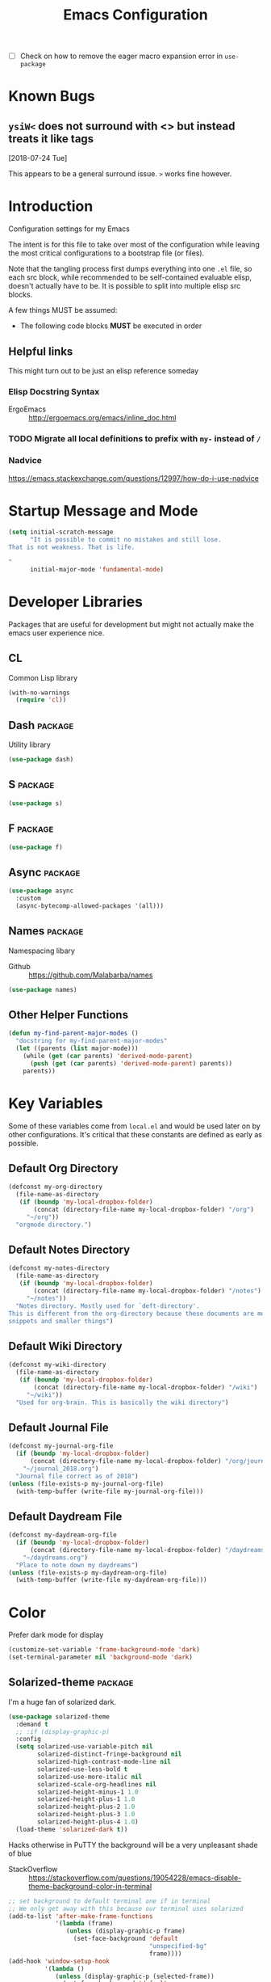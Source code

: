 #+TITLE: Emacs Configuration
- [ ] Check on how to remove the eager macro expansion error in =use-package=


* Known Bugs

** =ysiW<= does not surround with <> but instead treats it like tags
[2018-07-24 Tue]

This appears to be a general surround issue. =>= works fine however.

* Introduction
Configuration settings for my Emacs

The intent is for this file to take over most of the configuration while leaving
the most critical configurations to a bootstrap file (or files).

Note that the tangling process first dumps everything into one =.el= file, so
each src block, while recommended to be self-contained evaluable elisp, doesn't
actually have to be. It is possible to split into multiple elisp src blocks.

A few things MUST be assumed:
- The following code blocks *MUST* be executed in order

** Helpful links
This might turn out to be just an elisp reference someday

*** Elisp Docstring Syntax
- ErgoEmacs :: http://ergoemacs.org/emacs/inline_doc.html

*** TODO Migrate all local definitions to prefix with =my-= instead of =/=

*** Nadvice
https://emacs.stackexchange.com/questions/12997/how-do-i-use-nadvice

* Startup Message and Mode
#+BEGIN_SRC emacs-lisp
  (setq initial-scratch-message
        "It is possible to commit no mistakes and still lose.
  That is not weakness. That is life.

  "
        initial-major-mode 'fundamental-mode)
#+END_SRC

* Developer Libraries
Packages that are useful for development but might not actually make the emacs
user experience nice.

** CL
Common Lisp library

#+BEGIN_SRC emacs-lisp
  (with-no-warnings
    (require 'cl))
#+END_SRC

** Dash                                                             :package:
Utility library

#+BEGIN_SRC emacs-lisp
  (use-package dash)
#+END_SRC

** S                                                                :package:

#+BEGIN_SRC emacs-lisp
  (use-package s)
#+END_SRC

** F                                                                :package:

#+BEGIN_SRC emacs-lisp
  (use-package f)
#+END_SRC

** Async                                                            :package:

#+BEGIN_SRC emacs-lisp
  (use-package async
    :custom
    (async-bytecomp-allowed-packages '(all)))
#+END_SRC

** Names                                                            :package:
Namespacing libary

- Github :: https://github.com/Malabarba/names


#+BEGIN_SRC emacs-lisp
  (use-package names)
#+END_SRC

** Other Helper Functions
#+BEGIN_SRC emacs-lisp
  (defun my-find-parent-major-modes ()
    "docstring for my-find-parent-major-modes"
    (let ((parents (list major-mode)))
      (while (get (car parents) 'derived-mode-parent)
        (push (get (car parents) 'derived-mode-parent) parents))
      parents))
#+END_SRC

* Key Variables
Some of these variables come from =local.el= and would be used later on by
other configurations. It's critical that these constants are defined as early
as possible.

** Default Org Directory

#+BEGIN_SRC emacs-lisp
  (defconst my-org-directory
    (file-name-as-directory
     (if (boundp 'my-local-dropbox-folder)
         (concat (directory-file-name my-local-dropbox-folder) "/org")
       "~/org"))
    "orgmode directory.")
#+END_SRC

** Default Notes Directory

#+BEGIN_SRC emacs-lisp
  (defconst my-notes-directory
    (file-name-as-directory
     (if (boundp 'my-local-dropbox-folder)
         (concat (directory-file-name my-local-dropbox-folder) "/notes")
       "~/notes"))
    "Notes directory. Mostly used for `deft-directory'.
  This is different from the org-directory because these documents are more for
  snippets and smaller things")
#+END_SRC

** Default Wiki Directory

#+BEGIN_SRC emacs-lisp
  (defconst my-wiki-directory
    (file-name-as-directory
     (if (boundp 'my-local-dropbox-folder)
         (concat (directory-file-name my-local-dropbox-folder) "/wiki")
       "~/wiki"))
    "Used for org-brain. This is basically the wiki directory")
#+END_SRC

** Default Journal File
#+BEGIN_SRC emacs-lisp
  (defconst my-journal-org-file
    (if (boundp 'my-local-dropbox-folder)
        (concat (directory-file-name my-local-dropbox-folder) "/org/journal_2018.org")
      "~/journal_2018.org")
    "Journal file correct as of 2018")
  (unless (file-exists-p my-journal-org-file)
    (with-temp-buffer (write-file my-journal-org-file)))
#+END_SRC

** Default Daydream File
#+BEGIN_SRC emacs-lisp
  (defconst my-daydream-org-file
    (if (boundp 'my-local-dropbox-folder)
        (concat (directory-file-name my-local-dropbox-folder) "/daydreams.org")
      "~/daydreams.org")
    "Place to note down my daydreams")
  (unless (file-exists-p my-daydream-org-file)
    (with-temp-buffer (write-file my-daydream-org-file)))
#+END_SRC

* Color

Prefer dark mode for display

#+BEGIN_SRC emacs-lisp
  (customize-set-variable 'frame-background-mode 'dark)
  (set-terminal-parameter nil 'background-mode 'dark)
#+END_SRC

** Solarized-theme                                                  :package:
I'm a huge fan of solarized dark.

#+BEGIN_SRC emacs-lisp
  (use-package solarized-theme
    :demand t
    ;; :if (display-graphic-p)
    :config
    (setq solarized-use-variable-pitch nil
          solarized-distinct-fringe-background nil
          solarized-high-contrast-mode-line nil
          solarized-use-less-bold t
          solarized-use-more-italic nil
          solarized-scale-org-headlines nil
          solarized-height-minus-1 1.0
          solarized-height-plus-1 1.0
          solarized-height-plus-2 1.0
          solarized-height-plus-3 1.0
          solarized-height-plus-4 1.0)
    (load-theme 'solarized-dark t))
#+END_SRC

Hacks otherwise in PuTTY the background will be a very unpleasant shade of blue

- StackOverflow :: https://stackoverflow.com/questions/19054228/emacs-disable-theme-background-color-in-terminal

#+BEGIN_SRC emacs-lisp
  ;; set background to default terminal one if in terminal
  ;; We only get away with this because our terminal uses solarized
  (add-to-list 'after-make-frame-functions
               '(lambda (frame)
                  (unless (display-graphic-p frame)
                    (set-face-background 'default
                                         "unspecified-bg"
                                         frame))))
  (add-hook 'window-setup-hook
            '(lambda ()
               (unless (display-graphic-p (selected-frame))
                 (set-face-background 'default
                                      "unspecified-bg"
                                      (selected-frame)))))
#+END_SRC

Define a few variables that later packages can use

#+BEGIN_SRC emacs-lisp
  (defconst my-solarized-dark-base03   "#002b36")
  (defconst my-solarized-dark-base02   "#073642")
  (defconst my-solarized-dark-base01   "#586e75")
  (defconst my-solarized-dark-base00   "#657b83")
  (defconst my-solarized-dark-base0    "#839496")
  (defconst my-solarized-dark-base1    "#93a1a1")
  (defconst my-solarized-dark-base2    "#eee8d5")
  (defconst my-solarized-dark-base3    "#fdf6e3")
  (defconst my-solarized-dark-yellow   "#b58900")
  (defconst my-solarized-dark-orange   "#cb4b16")
  (defconst my-solarized-dark-red      "#dc322f")
  (defconst my-solarized-dark-magenta  "#d33682")
  (defconst my-solarized-dark-violet   "#6c71c4")
  (defconst my-solarized-dark-blue     "#268bd2")
  (defconst my-solarized-dark-cyan     "#2aa198")
  (defconst my-solarized-dark-green    "#859900")
#+END_SRC

* Evil                                                                 :evil:

Enable folding for all programming major modes

Disabled because superseded by origami-mode
#+BEGIN_SRC emacs-lisp
  ;; (add-hook 'prog-mode-hook 'hs-minor-mode)
#+END_SRC

** Evil-collection                                                  :package:
- Github :: https://github.com/emacs-evil/evil-collection


- [ ] Break up ~evil-collection-init~ so this package doesn't take forever to load
#+BEGIN_SRC emacs-lisp
  (use-package evil-collection
    :demand t
    :after (evil)
    :config
    ;;NOTE: note that this REQUIRES the var `evil-want-integration' to be NIL
    (evil-collection-init))
#+END_SRC

** Evil-mode                                                        :package:
- Github :: https://github.com/emacs-evil/evil


- [X] Replace =evil-select-paren= with =evil-select-quote= so that operators
  seek out the nearest textobject on the line

#+BEGIN_SRC emacs-lisp
  ;; [something] ( mote thingh) {} <>
  ;; Note that all the evil flags are documented in `evil.info' in the evil
  ;; directory ()
  (use-package evil
    :demand t
    :commands (evil-set-initial-state
               evil-insert-state
               evil-ex-define-cmd)
    :general
    (global-map
     "C-u" nil) ;; Disable universal argument
    (:keymaps 'insert
     "C-u"    'kill-whole-line
     "C-l"    'evil-complete-next-line)
    ;; "C-L"    'evil-complete-previous-line
    ;; "C-p"    'evil-complete-next
    ;; "C-n"    'evil-complete-previous
    ;; "C-t"    'evil-shift-right-line
    ;; "C-d"    'evil-shift-left-line
    ;; "C-k"    nil
    (:keymaps 'motion
     "C-u"    'evil-scroll-up)
    (:keymaps 'normal
     "Y"      '/evil-copy-to-end-of-line
     "gt"     '/evil-gt
     "gT"     '/evil-gT
     "C-\\"   '/lang-toggle ;; binding for eng <-> jap
     "g o"    'ff-find-other-file
     "g a"    'describe-char)
    (:keymaps 'visual
     ">>"     '/evil-shift-right-visual
     "<<"     '/evil-shift-left-visual)
    (:keymaps 'inner
     "/"      '/inner-forward-slash)
    ;; "l" 'my-evil-inner-line ;; conflicts with targets.el

    (:keymaps 'outer
     "e"      'my-evil-a-buffer
     ;; "l" 'my-evil-a-line ;; conflicts with targets.el
     "/"      '/a-forward-slash)
    (:keymaps 'minibuffer-local-map
     "C-w"    'backward-kill-word)
    :custom
    (evil-want-C-u-scroll t
                          "Emacs uses `C-u' for its `universal-argument' function.
                                   It conflicts with scroll up in evil-mode")
    (evil-want-integration nil
                           "`evil-collections' demands that this be disabled to
                                    work")
    (evil-want-keybinding nil
                          "`evil-collections' wants this to be disabled,
                          https://github.com/emacs-evil/evil-collection/issues/60")
    :config
    ;; TODO: figure out this
    ;; https://github.com/syl20bnr/spacemacs/issues/5070
  ;;;###autoload
    (defun /evil-paste-after-from-0 ()
      "I legitimately forgot what this does.
           Probably copied it from stackoverflow"
      (interactive)
      (let ((evil-this-register ?0))
        (call-interactively 'evil-paste-after)))
  ;;;###autoload
    (defun /treat-underscore-as-word ()
      "Make underscore be considered part of a word, just like vim.
           Add this to whichever mode you want when you want it to treat underscore as a
           word"
      (modify-syntax-entry ?_ "w"))
  ;;;###autoload
    (defun /evil-gt ()
      "Emulating vim's `gt' using frames."
      (interactive)
      (other-frame 1))
  ;;;###autoload
    (defun /evil-gT ()
      "Emulating vim's `gT' using frames."
      (interactive)
      (other-frame -1))
  ;;;###autoload
    (defun /lang-toggle ()
      "Input language toggle wrapper."
      (interactive)
      (toggle-input-method))
    ;; (evil-append 1)
    ;; Overload shifts so that they don't lose the selection
  ;;;###autoload
    (defun /evil-shift-left-visual ()
      "Keep visual selection after shifting left."
      (interactive)
      (evil-shift-left (region-beginning) (region-end))
      (evil-normal-state)
      (evil-visual-restore))
  ;;;###autoload
    (defun /evil-shift-right-visual ()
      "Same as /evil-shift-left-visual, but for the right instead."
      (interactive)
      (evil-shift-right (region-beginning) (region-end))
      (evil-normal-state)
      (evil-visual-restore))

    ;; Back to our regularly scheduled programming
    (fset 'evil-visual-update-x-selection 'ignore)
    (evil-select-search-module 'evil-search-module 'evil-search)
    (setq evil-want-Y-yank-to-eol t
          sentence-end-double-space nil
          evil-regexp-search t
          evil-normal-state-modes (append evil-motion-state-modes
                                          evil-normal-state-modes)
          evil-motion-state-modes nil
          evil-want-C-u-scroll t
          evil-split-window-below t
          evil-vsplit-window-right t)
    (setq-default evil-auto-indent t)
    ;; (add-hook 'view-mode-hook 'evil-motion-state)

    ;; (evil-define-text-object /a-forward-slash (count &optional beg end type)
    ;;   "Select forward slash (/)"
    ;;   :extend-selection t
    ;;   (evil-select-quote ?/ beg end type count))

    ;; (evil-define-text-object /inner-forward-slash (count &optional beg end type)
    ;;   "Select forward slash (/)"
    ;;   :extend-selection nil
    ;;   (evil-select-quote ?/ beg end type count))

    ;; ;; Let `_` be considered part of a word, like vim does
    ;; (defadvice evil-inner-word (around underscore-as-word activate)
    ;;   (let ((table (copy-syntax-table (syntax-table))))
    ;;     (modify-syntax-entry ?_ "w" table)
    ;;     (with-syntax-table table ad-do-it)))
    (/treat-underscore-as-word) ;TODO: Not sure if this is required if we're hooking into prog-mode

    ;; (defun my-evil-make-frame-with-params (file)
    ;;   "Tries to emulate evil tab creation using `make-frame'"
    ;;   (interactive "<f>")
    ;;   (if file
    ;;       ;; Finds the file and loads it into the frame
    ;;       )
    ;;   )

    ;; (evil-ex-define-cmd "sh[ell]" 'eshell)
    (evil-ex-define-cmd "sh[ell]"    'shell) ;; at least shell shows its keymaps
    (evil-ex-define-cmd "tabn[ew]"   'make-frame)
    (evil-ex-define-cmd "tabe[dit]"  'make-frame)
    (evil-ex-define-cmd "qw[indow]"  'delete-frame)
    (evil-ex-define-cmd "restart"    'restart-emacs)
    (evil-ex-define-cmd "init"       'find-user-init-file)
    (evil-ex-define-cmd "config"     'find-user-config-file)
    (evil-ex-define-cmd "local"      'find-user-local-file)

    ;; (lexical-let ((default-color (cons (face-background 'mode-line)
    ;;                                    (face-foreground 'mode-line))))
    ;;   (add-hook 'post-command-hook
    ;;             (lambda ()
    ;;               (let ((color (cond ((minibufferp) default-color)
    ;;                                  ((evil-insert-state-p) '("#b58900" . "#ffffff"))
    ;;                                  ((evil-emacs-state-p)  '("#444488" . "#ffffff"))
    ;;                                  ((buffer-modified-p)   '("#dc322f" . "#ffffff"))
    ;;                                  (t default-color))))
    ;;                 (set-face-background 'mode-line (car color))
    ;;                 (set-face-foreground 'mode-line (cdr color))))))

    ;; nmap Y y$
    (defun /evil-copy-to-end-of-line ()
      "Yanks everything from point to the end of the line"
      (interactive)
      (evil-yank (point) (point-at-eol)))

    ;; https://stackoverflow.com/questions/18102004/emacs-evil-mode-how-to-create-a-new-text-object-to-select-words-with-any-non-sp/22418983#22418983
    (defmacro /evil-define-and-bind-text-object (key start-regex end-regex)
      (let ((inner-name (make-symbol "inner-name"))
            (outer-name (make-symbol "outer-name")))
        `(progn
           (evil-define-text-object ,inner-name (count &optional beg end type)
             (evil-select-paren ,start-regex ,end-regex beg end type count nil))
           (evil-define-text-object ,outer-name (count &optional beg end type)
             (evil-select-paren ,start-regex ,end-regex beg end type count t))
           (define-key evil-inner-text-objects-map ,key (quote ,inner-name))
           (define-key evil-outer-text-objects-map ,key (quote ,outer-name)))))

    ;; https://www.emacswiki.org/emacs/RegularExpression
    (/evil-define-and-bind-text-object "/" "/" "/")
    (/evil-define-and-bind-text-object "\\" "\\" "\\")
    (/evil-define-and-bind-text-object "|" "|" "|")
    ;; (/evil-define-and-bind-text-object "l" "^\\s-*" "\\s-*$") ;; line textobj
    ;; (/evil-define-and-bind-text-object "e" "\\`\\s-*" "\\s-*$") ;; buffer textobj

    (evil-define-text-object my-evil-a-buffer (count &optional beg end type)
      "Select entire buffer"
      (evil-range (point-min) (point-max)))

    ;; ;; NOTE: Disabled because of conflicts with targets.el
    ;; ;; shamelessly stolen from
    ;; ;; https://github.com/syohex/evil-textobj-line/blob/master/evil-textobj-line.el
    ;; (defun my-evil-line-range (count beg end type &optional inclusive)
    ;;   (if inclusive
    ;;       (evil-range (line-beginning-position) (line-end-position))
    ;;     (let ((start (save-excursion
    ;;                    (back-to-indentation)
    ;;                    (point)))
    ;;           (end (save-excursion
    ;;                  (goto-char (line-end-position))
    ;;                  (skip-syntax-backward " " (line-beginning-position))
    ;;                  (point))))
    ;;       (evil-range start end))))

    ;; (evil-define-text-object my-evil-a-line (count &optional beg end type)
    ;;   "Select entire line"
    ;;   (my-evil-line-range count beg end type t))

    ;; (evil-define-text-object my-evil-inner-line (count &optional beg end type)
    ;;   "Select an inner line"
    ;;   (my-evil-line-range count beg end type))

    ;; ;; https://emacs.stackexchange.com/questions/29026/in-evil-mode-how-can-i-configure-the-seeking-forward-behaviour-for-all-text-obj
    ;; (defun my-evil-inner-paren (count &optional beg end type)
    ;;   "docstring for my-evil-inner-paren"
    ;;   :extend-selection nil
    ;;   (evil-select-paren "(" ")" beg end type count)
    ;;   )
    ;; (advice-add 'evil-inner-paren :around #'my-evil-inner-paren)

    ;; [something] ( mote thingh) {} <>

    ;;   (defun my-forward-line-char-seeker (char)
    ;;     "docstring for my-forward-in-line-char"
    ;;     (save-excursion
    ;;       (while (and (not (eolp))
    ;;                   (not (looking-at-p char)))
    ;;         (forward-char))
    ;;       (if (eolp)
    ;;           nil
    ;;         (point))))

    ;;   (defun my-backward-line-char-seeker (char)
    ;;     "docstring for my-forward-in-line-char"
    ;;     (save-excursion
    ;;       (while (and (not (bolp))
    ;;                   (not (looking-at-p char)))
    ;;         (backward-char))
    ;;       (if (bolp)
    ;;           nil
    ;;         (point))))

    ;;   ;;TODO: Make this hack less cancerous. All we want is to alter evil-select-parens
    ;;   ;;into evil-select-quote so we have proper forward chasing behavior
    ;;   (defun my-evil-a-paren-seek (&rest _)
    ;;     "Move the point into a delimiter, if it exists within this line,
    ;; Does nothing otherwise"
    ;;     (let ((seek-forward (my-forward-line-char-seeker "("))
    ;;           (seek-backward (my-backward-line-char-seeker ")")))
    ;;       (cond (seek-forward
    ;;              (goto-char seek-forward))
    ;;             (seek-backward
    ;;              (goto-char seek-backward)))
    ;;       ))
    ;;   (advice-add 'evil-a-paren :before 'my-evil-a-paren-seek)

    ;;   (evil-define-text-object my-evil-inner-paren (count &optional beg end type)
    ;;     "Select inner parenthesis."
    ;;     :extend-selection nil
    ;;     (evil-select-paren "(" ")" beg end type count))
    ;;   (advice-add 'evil-inner-paren :override 'my-evil-inner-paren)

    ;;   (evil-define-text-object my-evil-a-bracket (count &optional beg end type)
    ;;     "Select a square bracket."
    ;;     :extend-selection nil
    ;;     (evil-select-paren "\\[" "\\]" beg end type count t))
    ;;   (advice-add 'evil-a-bracket :override 'my-evil-a-bracket)

    ;;   (evil-define-text-object my-evil-inner-bracket (count &optional beg end type)
    ;;     "Select inner square bracket."
    ;;     :extend-selection nil
    ;;     (evil-select-paren "\\[" "\\]" beg end type count))
    ;;   (advice-add 'evil-inner-bracket :override 'my-evil-inner-bracket)

    ;;   (evil-define-text-object my-evil-a-curly (count &optional beg end type)
    ;;     "Select a curly bracket (\"brace\")."
    ;;     :extend-selection nil
    ;;     (evil-select-paren "{" "}" beg end type count t))
    ;;   (advice-add 'evil-a-curly :override 'my-evil-a-curly)

    ;;   (evil-define-text-object my-evil-inner-curly (count &optional beg end type)
    ;;     "Select inner curly bracket (\"brace\")."
    ;;     :extend-selection nil
    ;;     (evil-select-paren "{" "}" beg end type count))
    ;;   (advice-add 'evil-inner-curly :override 'my-evil-inner-curly)

    ;;   (evil-define-text-object my-evil-an-angle (count &optional beg end type)
    ;;     "Select an angle bracket."
    ;;     :extend-selection nil
    ;;     (evil-select-paren "<" ">" beg end type count t))
    ;;   (advice-add 'evil-an-angle :override 'my-evil-an-angle)

    ;;   (evil-define-text-object my-evil-inner-angle (count &optional beg end type)
    ;;     "Select inner angle bracket."
    ;;     :extend-selection nil
    ;;     (evil-select-paren "<" ">" beg end type count))
    ;;   (advice-add 'evil-inner-angle :override 'my-evil-inner-angle)

    ;; (general-define-key
    ;;  :keymaps 'evil-outer-text-objects-map
    ;;  "b" 'my-evil-a-paren
    ;;  "(" 'my-evil-a-paren
    ;;  ")" 'my-evil-a-paren
    ;;  "[" 'my-evil-a-bracket
    ;;  "]" 'my-evil-a-bracket
    ;;  "B" 'my-evil-a-curly
    ;;  "{" 'my-evil-a-curly
    ;;  "}" 'my-evil-a-curly
    ;;  "<" 'my-evil-an-angle
    ;;  ">" 'my-evil-an-angle)
    ;; (general-define-key
    ;;  :keymaps 'evil-inner-text-objects-map
    ;;  "b" 'my-evil-inner-paren
    ;;  "(" 'my-evil-inner-paren
    ;;  ")" 'my-evil-inner-paren
    ;;  "[" 'my-evil-inner-bracket
    ;;  "]" 'my-evil-inner-bracket
    ;;  "B" 'my-evil-inner-curly
    ;;  "{" 'my-evil-inner-curly
    ;;  "}" 'my-evil-inner-curly
    ;;  "<" 'my-evil-inner-angle
    ;;  ">" 'my-evil-inner-angle)

    ;; (evil-select-quote ?\( ?\) beg end type count)
    ;; (evil-select-paren ?\( ?\) (caddr args) (cadddr args) (cadddr args) (cadr args))
    ;; somethinbg ()

    (add-hook 'evil-normal-state-entry-hook 'evil-ex-nohighlight)
    ;; (evil-update-insert-state-bindings) ;; something's overriding it
    (evil-mode))
#+END_SRC

*** Evil-Unimpaired
shamelessly stolen from spacemacs

#+BEGIN_SRC emacs-lisp
  ;;;###autoload
  (defun evil-unimpaired//find-relative-filename (offset)
    (when buffer-file-name
      (let* ((directory (f-dirname buffer-file-name))
             (files (f--files directory (not (s-matches? "^\\.?#" it))))
             (index (+ (-elem-index buffer-file-name files) offset))
             (file (and (>= index 0) (nth index files))))
        (when file
          (f-expand file directory)))))

  ;;;###autoload
  (defun evil-unimpaired/previous-file ()
    (interactive)
    (-if-let (filename (evil-unimpaired//find-relative-filename -1))
        (find-file filename)
      (user-error "No previous file")))

  ;;;###autoload
  (defun evil-unimpaired/next-file ()
    (interactive)
    (-if-let (filename (evil-unimpaired//find-relative-filename 1))
        (find-file filename)
      (user-error "No next file")))

  ;;;###autoload
  (defun evil-unimpaired/paste-above ()
    (interactive)
    (evil-insert-newline-above)
    (evil-paste-after 1))

  ;;;###autoload
  (defun evil-unimpaired/paste-below ()
    (interactive)
    (evil-insert-newline-below)
    (evil-paste-after 1))

  ;;;###autoload
  (defun evil-unimpaired/insert-space-above (count)
    (interactive "p")
    (dotimes (_ count) (save-excursion (evil-insert-newline-above))))

  ;;;###autoload
  (defun evil-unimpaired/insert-space-below (count)
    (interactive "p")
    (dotimes (_ count) (save-excursion (evil-insert-newline-below))))

  ;;;###autoload
  (defun evil-unimpaired/next-frame ()
    (interactive)
    (/evil-gt))

  ;;;###autoload
  (defun evil-unimpaired/previous-frame ()
    (interactive)
    (/evil-gT))

  ;; from tpope's unimpaired
  (define-key evil-normal-state-map (kbd "[ SPC")
    'evil-unimpaired/insert-space-above)
  (define-key evil-normal-state-map (kbd "] SPC")
    'evil-unimpaired/insert-space-below)
  ;; (define-key evil-normal-state-map (kbd "[ e") 'move-text-up)
  ;; (define-key evil-normal-state-map (kbd "] e") 'move-text-down)
  (define-key evil-visual-state-map (kbd "[ e") ":move'<--1")
  (define-key evil-visual-state-map (kbd "] e") ":move'>+1")
  ;; (define-key evil-visual-state-map (kbd "[ e") 'move-text-up)
  ;; (define-key evil-visual-state-map (kbd "] e") 'move-text-down)
  (define-key evil-normal-state-map (kbd "[ b") 'previous-buffer)
  (define-key evil-normal-state-map (kbd "] b") 'next-buffer)
  (define-key evil-normal-state-map (kbd "[ f") 'evil-unimpaired/previous-file)
  (define-key evil-normal-state-map (kbd "] f") 'evil-unimpaired/next-file)
  ;; (define-key evil-normal-state-map (kbd "[ t") 'evil-unimpaired/previous-frame)
  ;; (define-key evil-normal-state-map (kbd "] t") 'evil-unimpaired/next-frame)
  (define-key evil-normal-state-map (kbd "[ w") 'previous-multiframe-window)
  (define-key evil-normal-state-map (kbd "] w") 'next-multiframe-window)
  ;; select pasted text
  (define-key evil-normal-state-map (kbd "g p") (kbd "` [ v ` ]"))
  ;; paste above or below with newline
  (define-key evil-normal-state-map (kbd "[ p") 'evil-unimpaired/paste-above)
  (define-key evil-normal-state-map (kbd "] p") 'evil-unimpaired/paste-below)
#+END_SRC

*** TODO Implement forward-seeking behavior for parenthetical text objects
- Link :: https://emacs.stackexchange.com/questions/29026/in-evil-mode-how-can-i-configure-the-seeking-forward-behaviour-for-all-text-obj
** Evil-string-inflection                                           :package:
- Github :: https://github.com/ninrod/evil-string-inflection


#+BEGIN_SRC emacs-lisp
  ;; defaults to g~
  (use-package evil-string-inflection
    :disabled
    :after (evil))
#+END_SRC

** Exato                                                            :package:
- Github :: https://github.com/ninrod/exato


Defaults to x, so dax, dix, etc. To customize set the value of =exato-key=

This package is about xml attribute objects, the t textobj handles tags, not
attributes, which are inside tags

#+BEGIN_SRC emacs-lisp
  (use-package exato
    :after (evil))
#+END_SRC

** Evil-god-state                                                   :package:
- Github :: https://github.com/gridaphobe/evil-god-state


#+BEGIN_SRC emacs-lisp
  ;; https://github.com/gridaphobe/evil-god-state
  (use-package evil-god-state
    :general
    (:states 'normal
     "g <SPC>" 'evil-execute-in-god-state))
#+END_SRC

** Evil-surround                                                    :package:
- Github :: https://github.com/emacs-evil/evil-surround


#+BEGIN_SRC emacs-lisp
  (use-package evil-surround
    :after (evil)
    :demand t
    :config
    (global-evil-surround-mode))
#+END_SRC

*** Evil-embrace                                                    :package:
- Github :: https://github.com/cute-jumper/evil-embrace.el


#+BEGIN_SRC emacs-lisp
  ;; Evil-embrace is like a souped up addon of surround, this time they have
  ;; things like function surround and probably more features.
  (use-package evil-embrace
    :after (evil-surround)
    :commands (embrace-add-pair)
    :config
    (evil-embrace-enable-evil-surround-integration)
    (setq evil-embrace-show-help-p nil))
#+END_SRC

** Evil-args                                                        :package:
- Github :: https://github.com/wcsmith/evil-args


#+BEGIN_SRC emacs-lisp
  (use-package evil-args
    :bind (:map evil-inner-text-objects-map
           ("a" . evil-inner-arg)
           :map evil-outer-text-objects-map
           ("a" . evil-outer-arg)))
  ;; :map evil-normal-state-map
  ;; ("L" . evil-forward-arg)
  ;; ("H" . evil-backward-arg)
  ;; ("K" . evil-jump-out-args)
  ;; :map evil-motion-state-map
  ;; ("L" . evil-forward-arg)
  ;; ("H" . evil-backward-arg)

  ;; :config
  ;; consider spaces as argument delimiters
  ;; (add-to-list 'evil-args-delimiters " ")
#+END_SRC

** Evil-textobj-column                                              :package:
- Github :: https://github.com/noctuid/evil-textobj-column


#+BEGIN_SRC emacs-lisp
  ;; more like evil-textobj-kolumn
  (use-package evil-textobj-column
    :bind (:map evil-inner-text-objects-map
           ("k" . evil-textobj-column-word)
           ("K" . evil-textobj-column-WORD)))
#+END_SRC

** Evil-numbers                                                     :package:
- Github :: https://github.com/cofi/evil-numbers


#+BEGIN_SRC emacs-lisp
  (use-package evil-numbers
    :general
    (:keymaps 'normal
     "C-a"  'evil-numbers/inc-at-pt
     "C-x"  'evil-numbers/dec-at-pt))
#+END_SRC

** Evil-lion                                                        :package:
- Github :: https://github.com/edkolev/evil-lion


#+BEGIN_SRC emacs-lisp
  ;; alignment
  (use-package evil-lion
    :after (evil)
    :demand t
    :config
    (evil-lion-mode))
#+END_SRC

** Evil-matchit                                                     :package:
- Github :: https://github.com/redguardtoo/evil-matchit


#+BEGIN_SRC emacs-lisp
  (use-package evil-matchit)
#+END_SRC
** Evil-commentary                                                  :package:

#+BEGIN_SRC emacs-lisp
  ;; Adds textobjects that comments
  (use-package evil-commentary
    :after (evil)
    :demand t
    :config
    (evil-commentary-mode))
#+END_SRC

** Evil-nerd-commenter                                              :package:
#+BEGIN_SRC emacs-lisp
  (use-package evil-nerd-commenter
    :after (evil)
    :bind (:map evil-inner-text-objects-map
           ("c" . evilnc-inner-comment)
           :map evil-outer-text-objects-map
           ("c" . evilnc-outer-commenter)))
#+END_SRC

** Evil-indent-plus                                                 :package:
#+BEGIN_SRC emacs-lisp
      ;;; Indentation text object for evil
  (use-package evil-indent-plus
    :bind(:map evil-inner-text-objects-map
          ("i" . evil-indent-plus-i-indent)
          ("I" . evil-indent-plus-a-indent)
          :map evil-outer-text-objects-map
          ("i" . evil-indent-plus-i-indent-up)
          ("I" . evil-indent-plus-a-indent-up)))
#+END_SRC

** Evil-tilde-fringe                                                :package:
#+BEGIN_SRC emacs-lisp
  ;; vim A E S T H E T H I C S
  ;; Puts tildes in the fringe, just like vim.
  (use-package vi-tilde-fringe
    :after (evil)
    :demand t
    :config
    (global-vi-tilde-fringe-mode))
#+END_SRC

** Evil-visualstar                                                  :package:
#+BEGIN_SRC emacs-lisp
  ;; Allows for * and # commands. which originally only worked on WORDs, to
  ;; work on a visual selection too
  (use-package evil-visualstar
    :after (evil)
    :demand t
    :config
    (global-evil-visualstar-mode))
#+END_SRC

** Evil-rsi                                                :package:disabled:
- Github :: https://github.com/linktohack/evil-rsi


This is causing a conflict with evil-mode where activating =evil-rsi-mode=
removes certain insert state keybinds (like =C-t= and =C-d= that I like.)

So we're disabling it

#+BEGIN_SRC emacs-lisp
  ;; TODO: Document GNU Readline bindings
  (use-package evil-rsi
    :disabled t
    :demand t
    :after (evil)
    :diminish (evil-rsi-mode)
    :config
    (evil-rsi-mode))
#+END_SRC

** Evil-goggles                                            :package:disabled:
#+BEGIN_SRC emacs-lisp
  ;; Flashes the selection you made. I honestly don't need this and am just
  ;; turning it on for shits and giggles, until it starts to annoy me
  ;; https://github.com/edkolev/evil-goggles
  (use-package evil-goggles
    :after (evil)
    :diminish (evil-goggles-mode)
    :disabled t
    :demand t
    :custom
    (evil-goggles-duration 0.05
                           "Sometimes the default of 0.2 is too slow")
    :config
    (evil-goggles-mode)
    (evil-goggles-use-diff-faces))
#+END_SRC

** Evil-quickscope                                         :package:disabled:
#+BEGIN_SRC emacs-lisp
  ;; Disabled because it conflicts with evil-snipe-override-mode
  (use-package evil-quickscope
    :disabled t)
  ;; :config
  ;; (global-evil-quickscope-always-mode t)
  ;; (global-evil-quickscope-mode t)
#+END_SRC

** Evil-snipe                                                       :package:
#+BEGIN_SRC emacs-lisp
  ;; Basically does what Clever-F did in vim, letting you repeatedly press
  ;; f, F, t, and T instead of using ; and ,
  (use-package evil-snipe
    :after (evil)
    :demand t
    :diminish (evil-snipe-override-mode
               evil-snipe-override-local-mode)
    :config
    (evil-snipe-override-mode))
#+END_SRC

** Evil-expat                                                       :package:
Adds the following ex commands:

| :reverse           | reverse visually selected lines                                |
| :remove            | remove current file and its buffer                             |
| :rename NEW-PATH   | rename or move current file and its buffer                     |
| :colorscheme THEME | change emacs color theme                                       |
| :diff-orig         | get a diff of unsaved changes, like vim's common :DiffOrig     |
| :gdiff             | BRANCH git-diff current file, requires magit and vdiff-magit   |
| :gblame            | git-blame current file, requires magit                         |
| :gremove           | git remove current file, requires magit                        |
| :tyank             | copy range into tmux paste buffer, requires running under tmux |
| :tput              | paste from tmux paste buffer, requires running under tmux      |

#+BEGIN_SRC emacs-lisp
  (use-package evil-expat)
#+END_SRC

** Evil-exchange                                           :package:disabled:
#+BEGIN_SRC emacs-lisp
  ;; Adds an operator `gx' that, when called again, swaps both selections
  ;; currently DISABLED because it conflicts with the default `g x', which
  ;; goes to the link under the cursor (`browse-url-at-point'), something
  ;; which I feel is probably cooler than evil-exchange
  (use-package evil-exchange
    :disabled t)
#+END_SRC

** Vimish-fold                                                      :package:
#+BEGIN_SRC emacs-lisp
  (use-package vimish-fold)
#+END_SRC

** Evil-tutor                                                       :package:
#+BEGIN_SRC emacs-lisp
  (use-package evil-tutor)
#+END_SRC

** Evil-cleverparens                                                :package:
- Github :: https://github.com/luxbock/evil-cleverparens


#+BEGIN_SRC emacs-lisp
  (use-package evil-cleverparens
    :hook (lisp-mode)
    :general
    (:states 'normal
     :keymaps 'evil-cleverparens-mode-map
     "{" nil
     "}" nil)) ;; I want my paragraphs dammit
#+END_SRC

** Evil-argwrap
I want to replicate [[https://github.com/FooSoft/vim-argwrap][vim-argwrap]] in evil-mode.

The current issue is how the range isn't long enough, because of the
insertions the end point isn't being updated similarly and the range is
shorter than what is expected

The manual is advising using [[https://www.gnu.org/software/emacs/manual/html_node/elisp/Markers.html#Markers][markers]] which are like ranges but relative to a
point or something. That worked well

Currently there is a few edge cases we need to handle. The most important one
being how to normalize between i/a textobjects.

Never knew that the emacs regex syntax lets you access the syntax table.
Coolio.

Now we need to figure out when something is already exploded and should be
joined, or something that should be exploded. I'm thinking that if a brace
isn't on their own line we'll just assume that it's not exploded and explode
it (join then explode)

#+BEGIN_SRC emacs-lisp
  (defun my-evil-argwrap-join-region (beg end)
    "Joins a parentheses-delimited region bounded by BEG and END.
  Joins every argument into one line, so something like:
  {
      a,
      b,
      c
  }
  would be transformed into:
  {a, b, c}"
    (let ((start (copy-marker beg))
          (stop (copy-marker end)))
      (while (< (point) stop)
        (when (eolp)
          (join-line t))
        (forward-char))))

  (defun my--evil-argwrap-explode-inner-region-recursive (beg end)
    "Implementation of `my-evil-argwrap-explode-region'"
    (let ((start (copy-marker beg))
          (stop (copy-marker end))
          (paren-openers "\\s(")        ; Using syntax table
          (delimiters    ","))           ;TODO: make customizable
      (goto-char start)
      (newline-and-indent)
      (while  (< (point) stop)
        (cond
         ;; when we find a comma, we break the line
         ((looking-back delimiters)
          (newline-and-indent))
         ((looking-at paren-openers)
          (let ((sub-start (1+ (point)))
                (sub-stop (1- (forward-list))))
            (my--evil-argwrap-explode-inner-region-recursive sub-start
                                                             sub-stop)))
         (t (forward-char))))
      (newline-and-indent)))

  (defun my-evil-argwrap-explode-region (beg end)
    "Explodes a parentheses-delimited region bounded by BEG and END.
  Put every argument in a range into its own line, so something like:
  {a, b, c}
  would be transformed into:
  {
      a,
      b,
      c
  }
  Nested parentheses will also be exploded"
    ;; adjust for the range so that they're always inside braces
    (when (and (progn (goto-char beg)
                      (looking-at "\\s("))
               (= (forward-list) end))
      (setq beg (1+ beg)
            end (1- end)))
    (my--evil-argwrap-explode-inner-region-recursive beg end))

  (evil-define-operator my-evil-argwrap-operator (beg end)
    "docstring for evil-argwrap"
    (save-excursion
      (goto-char beg)
      (if (looking-at "\\s(")
          (forward-char)
        (skip-syntax-backward "^\\s(")) ;; stops right before match
      (if (eolp)
          (my-evil-argwrap-join-region beg end)
        (my-evil-argwrap-explode-region beg end))))

  ;; So this works
  (define-key evil-normal-state-map (kbd "\\") 'my-evil-argwrap-operator)
#+END_SRC

It appears that calling something defined by =evil-define-operator= puts
emacs into operator pending mode, which is expected. Then evil passes in a
range and the operation starts.

*** Test cases

={ a, b, c } { foo<a, {b}> , b, c }=
*** DONE What are the acceptable values for =evil-operator-range-type=?
CLOSED: [2018-03-28 Wed 22:24]

Covered by noctuid [[https://github.com/noctuid/evil-guide#type][here]].

It's defined in =evil-define-motion=. The allowed characters are:
- inclusive :: The range is the start point up to and including the ending
               position.
- line      :: The range is set to the beginning and end of the line
- block     :: The range is blockwise like in =C-v=
- exclusive :: Default. The range is exactly like ~inclusive~ except that it
               does not include the ending position.

*** What I learnt

I learnt that emacs has terrible regex.

I also learnt that lisp-2's are pretty horrible.

Lisp coding is surprisingly not cancer tho. It could be the hype however.

** Targets
- Github :: https://github.com/noctuid/targets.el


We're not done with =(targets-setup)= yet, it needs additional parameters or
something, look up [[https://github.com/noctuid/targets.el#configuration][here]].

#+BEGIN_SRC emacs-lisp
  (use-package targets
    :ensure nil
    :after (evil)
    :demand t
    :straight (:host github :repo "noctuid/targets.el"
               :branch "master")
    :config
    (targets-setup t))
#+END_SRC

** Old Configuration
These configurations are old and left here in case we ever need it

#+BEGIN_SRC emacs-lisp
  ;; (use-package evil-paredit
  ;;   :config (add-hook 'emacs-lisp-mode-hook 'evil-paredit-mode))

  ;; (use-package evil-cleverparens-text-objects
  ;;   :ensure t
  ;;   :init
  ;;   (use-package evil-cleverparens :ensure t)
  ;;   :config
  ;;   nil)

  ;; (use-package evil-cleverparens
  ;;   :bind(:map evil-inner-text-objects-map
  ;;              ("c" . evil-cp-inner-comment)
  ;;              :map evil-outer-text-objects-map
  ;;              ("c" . evil-cp-a-comment))
  ;;   ;; :config
  ;;   ;; (require 'evil-cleverparens-text-objects)
  ;;   )

  ;; (use-package evil-replace-with-register)

  ;; (use-package evil-text-object-python)

  ;; (use-package evil-visual-mark-mode
  ;;   :ensure t
  ;;   :config
  ;;   (evil-visual-mark-mode))

  ;; (use-package evil-tabs
  ;;   :ensure t
  ;;   :config
  ;;   (global-evil-tabs-mode t))
#+END_SRC

* Helm                                                                 :helm:
** Ivy                                                              :package:

#+BEGIN_SRC emacs-lisp
  ;; Install ivy as a contingency
  (use-package ivy
    :bind (:map ivy-minibuffer-map
           ("C-w" . ivy-backward-kill-word)
           ("C-u" . ivy-backward-kill-line)
           ("C-j" . ivy-next-line)
           ("C-k" . ivy-previous-line))
    :config
    (setq ivy-use-virtual-buffers t
          enable-recursive-minibuffers t))
#+END_SRC

*** Swiper                                                          :package:

#+BEGIN_SRC emacs-lisp
  (use-package swiper)
#+END_SRC

*** Counsel                                                         :package:

#+BEGIN_SRC emacs-lisp
  (use-package counsel
    :bind (("M-x" . counsel-M-x)))
#+END_SRC

** Helm                                                             :package:

#+BEGIN_SRC emacs-lisp
  (use-package helm
    :commands (helm-mini)
    :general
    ("C-h C-h" 'helm-apropos
     "C-h h"   'helm-apropos)
    (:states 'normal
     "-"     'helm-find-files) ;; emulate vim-vinegar
    (:states  'normal
     :prefix my-default-evil-leader-key
     "<SPC>"  'helm-M-x
     "TAB"    'helm-resume
     "y y"    'helm-show-kill-ring
     "b b"    'helm-mini
     "m m"    'helm-bookmarks)
    (:keymaps 'helm-map
     "C-w" 'evil-delete-backward-word
     "\\"  'helm-select-action
     "C-j" 'helm-next-line
     "C-k" 'helm-previous-line
     "C-d" 'helm-next-page
     "C-u" 'helm-previous-page
     "C-l" 'helm-next-source
     "C-h" 'helm-previous-source
     "TAB" 'helm-execute-persistent-action)
    :init
    (evil-ex-define-cmd "bb" 'helm-mini)
    (evil-ex-define-cmd "book[marks]" 'helm-bookmarks)
    :config
    (setq helm-idle-delay 0.0
          helm-input-idle-delay 0.01
          helm-quick-update t)
    (setq helm-recentf-fuzzy-match t
          helm-locate-fuzzy-match nil ;; locate fuzzy is worthless
          helm-M-x-fuzzy-match t
          helm-buffers-fuzzy-matching t
          helm-semantic-fuzzy-match t
          helm-apropos-fuzzy-match t
          helm-imenu-fuzzy-match t
          helm-lisp-fuzzy-completion t
          helm-completion-in-region-fuzzy-match t
          helm-split-window-in-side-p t
          helm-use-frame-when-more-than-two-windows nil)
    (progn (helm-autoresize-mode)
           (setq helm-autoresize-min-height 40 ;; these values are %
                 helm-autoresize-max-height 40))
    (helm-mode))
#+END_SRC

** Helm-describe-modes                                              :package:

#+BEGIN_SRC emacs-lisp
  (use-package helm-describe-modes
    :general
    ("C-h m" 'helm-describe-modes))
  ;; :config
  ;; (evil-leader/set-key "m" 'helm-describe-modes)
#+END_SRC

** Helm-descbinds                                                   :package:

#+BEGIN_SRC emacs-lisp
  (use-package helm-descbinds
    :general
    ("C-h b" 'helm-descbinds)
    :config
    (helm-descbinds-mode))
#+END_SRC

** Helm-swoop                                                       :package:
Disabled until we figure out a good keybind for it to use. It currently
conflicts with org-agenda

- [X] Use helm to replace hl-todo's occur prolly


#+BEGIN_SRC emacs-lisp
  (use-package helm-swoop
    :general
    ;; (:states 'normal
    ;;  :prefix my-default-evil-leader-key
    ;;  "t t" 'helm-swoop)
    (helm-swoop-map
     "C-w" 'evil-delete-backward-word)
    :init
    ;;;###autoload
    (defun /helm-swoop-vis () (interactive)
           (helm-swoop :$query "" :$multiline 4)))
  ;; :config
  ;; (defun /helm-swoop-vis () (interactive)
  ;;        (helm-swoop :$query "" :$multiline 4))
  ;; no annoying under mouse highlights
  ;;(setq helm-swoop-pre-input-function (lambda () nil))
#+END_SRC

** Helm-fuzzier                                                     :package:

#+BEGIN_SRC emacs-lisp
  (use-package helm-fuzzier
    :after helm
    :demand t
    :config
    (helm-fuzzier-mode))
#+END_SRC

** Helm-flx                                                         :package:

#+BEGIN_SRC emacs-lisp
  (use-package helm-flx
    :after helm
    :demand t
    :config
    (helm-flx-mode)
    (setq helm-flx-for-helm-find-files t
          helm-flx-for-helm-locate t))
#+END_SRC

** Helm-dash                                                        :package:

#+BEGIN_SRC emacs-lisp
  (use-package helm-dash)
#+END_SRC

** Helm-hunks                                              :package:disabled:
- Github :: https://github.com/torgeir/helm-hunks.el

#+BEGIN_SRC emacs-lisp
  ;; commenting it out because it has conflicting bindings in its own map
  (use-package helm-hunks
    :commands (helm-hunks
               helm-hunks-current-buffer
               helm-hunks-staged
               helm-hunks-staged-current-buffer)
    :general
    (:states 'normal
     :prefix my-default-evil-leader-key
     "g g" 'helm-hunks-current-buffer)
    (helm-hunks--keymap
     "C-j" 'helm-next-line
     "C-k" 'helm-previous-line
     "C-d" 'helm-next-page
     "C-u" 'helm-previous-page
     "C-l" 'helm-next-source
     "C-h" 'helm-previous-source)
    :custom
    (helm-hunks-preview-diffs t)
    :config
    (add-hook 'helm-hunks-refresh-hook 'git-gutter+-refresh))
#+END_SRC

** Helm-google
- Github :: https://github.com/steckerhalter/helm-google


#+BEGIN_SRC emacs-lisp
  (use-package helm-google
    :commands (helm-google))
#+END_SRC

* Buffer
#+BEGIN_SRC emacs-lisp
  ;; (add-hook 'prog-mode-hook 'hs-minor-mode)

  ;; no startup screen
  (setq inhibit-startup-screen t)

  ;; startup maximised
  (custom-set-variables
   '(initial-frame-alist (quote ((fullscreen . maximized)))))
  (custom-set-variables
   '(default-frame-alist (add-to-list 'default-frame-alist
                                      '(fullscreen . maximized))))

  (setq require-final-newline t)

  ;; Make windows subprocesses faster
  (setq w32-pipe-read-delay 0)

  ;; remove annoying bell sounds
  (setq ring-bell-function 'ignore)

  ;; Display time
  (display-time-mode 1)

  ;; strip whitespace
  (add-hook 'before-save-hook 'delete-trailing-whitespace)
  ;;(general-define-key
  ;; :states 'normal
  ;; :prefix my-default-evil-leader-key
  ;; "." 'whitespace-mode)

  ;; automatically refresh buffer when changed outside
  (global-auto-revert-mode t)

  ;; Remove toolbar
  (progn (tool-bar-mode -1)
         (menu-bar-mode -1)
         (scroll-bar-mode -1)
         (window-divider-mode -1))

  (setq tab-always-indent 'complete)

  (setq-default truncate-lines    t  ;; no wrap
                indent-tabs-mode nil ;; do not use tabs when indenting
                tab-width         2
                auto-hscroll-mode t)

  ;; use optimised linum mode if we can
  (when (>= emacs-major-version 26)
    (global-display-line-numbers-mode))

  (defun my-disable-line-numbers ()
    "For modes that doesn't need line numbers in their buffers"
    (display-line-numbers-mode -1))


  ;; autopairing
  ;; We're currently trying out smartparens
  (electric-pair-mode -1)

  ;; Change "yes or no" to "y or n"
  (fset 'yes-or-no-p 'y-or-n-p)

  ;; Frame-related functions
  (add-hook 'after-make-frame-functions 'select-frame)

  ;; speed optimisation
  ;; https://emacs.stackexchange.com/questions/28736/emacs-pointcursor-movement-lag/28746
  (setq-default auto-window-vscroll nil)

  (defconst my-user-temp-dir
    "tempfiles/"
    "Directory used to store temporary files that shouldn't be versioned")

  ;; ;; adjust autosave and backup directories
  ;; (setq backup-directory-alist `(("." . ,(concat user-init-dir
  ;;                                                my-user-temp-dir
  ;;                                                "backups/")))
  ;;       delete-old-versions t
  ;;       backup-by-copying t
  ;;       version-control t
  ;;       kept-new-versions 20
  ;;       kept-old-versions 5
  ;;       vc-make-backup-files t
  ;;       auto-save-list-file-prefix (concat user-init-dir
  ;;                                          my-user-temp-dir
  ;;                                          "auto-save-list/.saves-")
  ;;       ;; auto-save-file-name-transforms `((".*" ,(concat user-init-dir
  ;;       ;;                                                 my-user-temp-dir
  ;;       ;;                                                 "autosave/")
  ;;       ;;                                   t))
  ;;       )
  ;; adjust autosave and backup directories
  (setq delete-old-versions t
        backup-by-copying t
        version-control t
        kept-new-versions 20
        kept-old-versions 5
        vc-make-backup-files t)

  ;; ;; Save buffer state
  ;; (setq savehist-file (concat user-init-dir "history")
  ;;       savehist-save-minibuffer-history 1
  ;;       savehist-additional-variables
  ;;       '(kill-ring
  ;;         search-ring
  ;;         regexp-search-ring))
  ;; (savehist-mode 1)
  ;; (setq history-length t
  ;;       history-delete-duplicates t)
  ;; Save buffer state
  (setq savehist-save-minibuffer-history 1
        savehist-additional-variables
        '(kill-ring
          search-ring
          regexp-search-ring))
  (savehist-mode 1)
  (setq history-length t
        history-delete-duplicates t)

  ;; look cool
  (when window-system
    (global-hl-line-mode))

  ;; http://pragmaticemacs.com/emacs/adaptive-cursor-width/
  (setq x-stretch-cursor t)

  (defun my-goto-scratch-buffer ()
    "When called goes to the scratch buffer.
  TODO: Make it take an argument that specifies which mode it should enter the
  buffer in."
    (interactive)
    (switch-to-buffer "*scratch*"))

  (evil-ex-define-cmd "sc[ratch]" 'my-goto-scratch-buffer)

  (defun my-goto-messages-buffer ()
    "When called goes to the Messages buffer.
  TODO: Make it take an argument that specifies which mode it should enter the
  buffer in."
    (interactive)
    (switch-to-buffer "*Messages*"))

  (evil-ex-define-cmd "me[ssages]" 'my-goto-messages-buffer)
#+END_SRC

** Highlight-indent-guides                                          :package:
#+BEGIN_SRC emacs-lisp
  (use-package highlight-indent-guides
    ;; :hook (prog-mode . highlight-indent-guides-mode)
    :config
    (general-define-key
     :states 'normal
     :prefix my-default-evil-leader-key
     "|" 'highlight-indent-guides-mode)
    (setq highlight-indent-guides-method 'character
          highlight-indent-guides-character ?\|))
  ;; (highlight-indent-guides-mode)
#+END_SRC

** Pretty-mode
- Github :: https://github.com/pretty-mode/pretty-mode


#+BEGIN_SRC emacs-lisp
  (use-package pretty-mode)
#+END_SRC
** Rotate Text                                                      :package:
- Github :: https://github.com/nschum/rotate-text.el


It's sorta like [[https://github.com/zef/vim-cycle][vim cycle]]. It rotates the text through a bunch of keywords

#+BEGIN_SRC emacs-lisp
  (use-package rotate-text
    :ensure nil
    :commands (rotate-text)
    :straight (:host github :repo "nschum/rotate-text.el" :branch "master")
    :general
    (:states 'normal
     "g r" 'rotate-text))
#+END_SRC
** Whitespace-cleanup-mode                                          :package:
#+BEGIN_SRC emacs-lisp
  (use-package whitespace-cleanup-mode
    :defer 2
    :config
    (global-whitespace-cleanup-mode 1))
#+END_SRC

** Hl-todo                                                          :package:
- Odd highlighting in hl-todo-occur :: https://github.com/tarsius/hl-todo/issues/23#issuecomment-383051721


Current workflow is to attempt to use helm-swoop to see what is there, instead of
hl-todo-occur

#+BEGIN_SRC emacs-lisp
  (use-package hl-todo
    :diminish t
    :commands (hl-todo-mode)
    :hook ((prog-mode  . hl-todo-mode)
           (yaml-mode  . hl-todo-mode))
    :general
    (:states 'normal
     :prefix my-default-evil-leader-key
     ;; "t t" 'hl-todo-occur
     "t t" 'my-helm-swoop-hl-todo)

    (:keymaps 'evil-normal-state-map
     "[ t"  'hl-todo-previous
     "] t"  'hl-todo-next)
    :custom
    (hl-todo-keyword-faces `(("TODO"   . ,my-solarized-dark-yellow)
                             ("DEBUG"  . ,my-solarized-dark-magenta)
                             ("BUG"    . ,my-solarized-dark-red)
                             ("REMOVE" . ,my-solarized-dark-red)
                             ("STUB"   . ,my-solarized-dark-green)
                             ("NOTE"   . ,my-solarized-dark-base1)
                             ("HACK"   . ,my-solarized-dark-violet)
                             ("FIXME"  . ,my-solarized-dark-orange)))
    :init
    ;;TODO: Make this search for regexes
    (defun my-helm-swoop-hl-todo () (interactive)
           (require 'helm-swoop)
           (helm-swoop :$query hl-todo-regexp :$multiline 4))
    :config)
  ;; Stolen from https://github.com/emacs-helm/helm/wiki/Developing. Convenient!
  ;; Not used because we don't incrementally search for todos
  ;; (defun my-helm-hl-todo-items ()
  ;;   "Show `hl-todo'-keyword items in buffer."
  ;;   (interactive)
  ;;   (helm :sources (helm-build-in-buffer-source "hl-todo items"
  ;;                    :data (current-buffer)
  ;;                    :candidate-transformer (lambda (candidates)
  ;;                                             (cl-loop for c in candidates
  ;;                                                      when (string-match hl-todo-regexp c)
  ;;                                                      collect c))
  ;;                    :get-line #'buffer-substring)
  ;;         :buffer "*helm hl-todo*"))
#+END_SRC

** Fill-column-indicator                                            :package:
For some reason its package namespace is =fci-=

#+BEGIN_SRC emacs-lisp
  ;; https://github.com/alpaker/Fill-Column-Indicator
  (use-package fill-column-indicator
    :commands (turn-on-fci-mode)
    :hook (prog-mode . turn-on-fci-mode)
    :diminish t
    :custom
    (fill-column 80)
    (always-use-textual-rule t))
#+END_SRC

** Golden-ratio                                           :package:disabled:
- Github :: https://github.com/roman/golden-ratio.el


#+BEGIN_SRC emacs-lisp
  (use-package golden-ratio
    :ensure nil
    :commands (golden-ratio-mode)
    :straight (:type git :host github :repo "roman/golden-ratio.el" :branch "master")
    :custom
    (golden-ratio-auto-scale t))
#+END_SRC

** Powerline                                                        :package:
#+BEGIN_SRC emacs-lisp
  (use-package powerline
    :defer 1)
#+END_SRC

*** Powerline-evil                                                  :package:
#+BEGIN_SRC emacs-lisp
  (use-package powerline-evil
    :after (powerline)
    :demand t
    :custom
    (powerline-evil-tag-style 'verbose
                              "Print out the full name of the state instead of <S>
                              abbreviations.")
    :config
    (powerline-evil-vim-theme))
#+END_SRC

** Focus                                                            :package:
#+BEGIN_SRC emacs-lisp
  ;; https://github.com/larstvei/Focus
  (use-package focus
    :init
    (general-define-key
     :states 'normal
     :prefix my-default-evil-leader-key
     "f f" 'focus-mode)
    (evil-ex-define-cmd "fo[cus]" 'focus-mode))
#+END_SRC

** Minimap                                                          :package:
#+BEGIN_SRC emacs-lisp
  (use-package minimap
    :commands minimap-mode
    :config
    (customize-set-variable 'minimap-window-location 'right))
#+END_SRC

** No-littering                                                     :package:
#+BEGIN_SRC emacs-lisp
  (use-package no-littering
    :demand t)
#+END_SRC

** Unicode-troll-stopper                                            :package:
#+BEGIN_SRC emacs-lisp
  (use-package unicode-troll-stopper
    :demand t)
#+END_SRC

** Transpose-frame                                                  :package:
#+BEGIN_SRC emacs-lisp
  (use-package transpose-frame)
#+END_SRC

** Buffer-move                                                      :package:
#+BEGIN_SRC emacs-lisp
  (use-package buffer-move)
#+END_SRC

** Crosshairs                                                       :package:
#+BEGIN_SRC emacs-lisp
  (use-package crosshairs
    :disabled t)
#+END_SRC

** Which-key                                                        :package:
#+BEGIN_SRC emacs-lisp
  (use-package which-key
    :demand t
    :diminish which-key-mode
    :config
    (which-key-mode))
#+END_SRC

** Undo-tree                                                        :package:
#+BEGIN_SRC emacs-lisp
  (use-package undo-tree
    :demand t
    :diminish undo-tree-mode
    :config
    (global-undo-tree-mode))
#+END_SRC

** Window-centering functions
#+BEGIN_SRC emacs-lisp
  ;;;###autoload
  (defun /line-lengths()
    "Return a list of line lengths for all the lines in the buffer."
    (let (length)
      (save-excursion
        (goto-char (point-min))
        (while (not (eobp))
          (push (- (line-end-position)
                   (line-beginning-position))
                length)
          (forward-line)))
      ;; we return a list since this is the last form evaluated
      (copy-sequence length)))

  ;;;###autoload
  (defun /longest-line-length()
    "Return the longest line from the list of lines given."
    (let ((lines (/line-lengths)))
      ;; return the first element, which should be the largest
      (nth 0 (sort lines '>))))

  ;;;###autoload
  (defun /centre-window-function()
    "Offset the window margins based on the longest line in the buffer.
  This effectively centers it."
    (interactive)
    (let ((margin-size (/ (abs (- (window-width) (/longest-line-length))) 2)))
      (if (not (get '/centre-window-function 'active))
          (progn
            (set-window-margins nil margin-size nil)
            (fringe-mode '(1 . 1))
            (put '/centre-window-function 'active t))
        (progn
          (set-window-margins nil nil nil)
          (fringe-mode nil)
          (put '/centre-window-function 'active nil)))))

  ;; buggy
  ;; (general-define-key
  ;;  :states 'normal
  ;;  :prefix my-default-evil-leader-key
  ;;                     "W" '/centre-window-function)
#+END_SRC

** Ace-link                                                         :package:
#+BEGIN_SRC emacs-lisp
  ;; Used in help mode and eww
  (use-package ace-link
    :commands (ace-link-help
               ace-link-info
               ace-link-eww))
#+END_SRC

** Ace-window                                                       :package:
#+BEGIN_SRC emacs-lisp
  (use-package ace-window
    :bind
    (:map evil-window-map
     ("SPC" . ace-window))
    :custom
    (aw-keys '(?a ?s ?d ?f ?g ?h ?j ?k ?l)))
#+END_SRC

** Expand-region                                                    :package:
#+BEGIN_SRC emacs-lisp
  ;; er/expand-region
  (use-package expand-region)
#+END_SRC

** Centered-window-mode                                    :package:disabled:
#+BEGIN_SRC emacs-lisp
  (use-package centered-window-mode
    :disabled t
    :el-get centered-window-mode
    :config
    (centered-window-mode t))
#+END_SRC

** Autopair                                                :package:disabled:
#+BEGIN_SRC emacs-lisp
  (use-package autopair
    :disabled t
    :config
    (autopair-global-mode))
#+END_SRC

** Polymode                                                         :package:
#+BEGIN_SRC emacs-lisp
  (use-package polymode)
#+END_SRC

** Smartparens                                                      :package:
#+BEGIN_SRC emacs-lisp
  (use-package smartparens
    :demand t
    :diminish smartparens-mode
    :commands (sp-local-pair)
    :general
    (:states 'normal
     :prefix my-default-evil-leader-key
     "." 'smartparens-mode)
    :custom
    (sp-cancel-autoskip-on-backward-movement
     nil "We want to maintain the chomp-like behavior of electric-pair")
    (sp-autoskip-closing-pair
     'always "Maintain chomp-like behavior of electric-pair")
    :config
    (require 'smartparens-config) ;; load some default configurations
    (smartparens-global-mode)
    ;;(smartparens-global-strict-mode)
    ;;(show-smartparens-global-mode)
    ;; define some helper functions
    (defun my-add-newline-and-indent-braces (&rest _)
      "Adds that cool vim indent thing we always wanted"
      (newline)
      (indent-according-to-mode)
      (forward-line -1)
      (indent-according-to-mode))
    ;; Update the global definitions with some indenting
    ;; I think that the nil is the flag that controls property inheritance
    ;;NOTE: For some reason TAB isn't recognised. Might be yasnippet intefering.
    ;;Learn to use ret for now
    (sp-pair "{" nil :post-handlers '((my-add-newline-and-indent-braces "RET")))
    (sp-pair "[" nil :post-handlers '((my-add-newline-and-indent-braces "RET")))
    (sp-pair "(" nil :post-handlers '((my-add-newline-and-indent-braces "RET"))))
#+END_SRC

*** TODO Evil-smartparens                                           :package:

- [ ] Check if evil-smartparens-mode starts when smartparens-mode starts

#+BEGIN_SRC emacs-lisp
  (use-package evil-smartparens
    :after (smartparens)
    :diminish (evil-smartparens-mode)
    :hook (smartparens-mode . evil-smartparens-mode))
#+END_SRC

** Frame Transparency
#+BEGIN_SRC emacs-lisp
  ;;;###autoload
  (defun my-set-frame-transparency (value)
    "Set the transparency of the frame window to VALUE.
  0=transparent/100=opaque"
    (interactive "nTransparency Value 0 - 100 opaque:")
    (set-frame-parameter (selected-frame) 'alpha value))
#+END_SRC
** Hungry Deletion (of whitespace)                         :package:disabled:
- Homepage :: http://endlessparentheses.com/hungry-delete-mode.html


Disabled because it's more annoying than worth the convenience

#+BEGIN_SRC emacs-lisp
  (use-package hungry-delete
    :disabled t
    :demand t
    :config
    (global-hungry-delete-mode))
#+END_SRC

** Origami                                                 :package:disabled:
- Github :: https://github.com/gregsexton/origami.el/tree/master
- Reddit (Code example) :: https://www.reddit.com/r/emacs/comments/6fmpwb/evil_and_builtin_folding/


Most of the stuff is stolen from the reddit link

- [ ] Not working in python (doesn't recursively fold and does not allow us to)
  fold non-top level syntax. Should check

#+BEGIN_SRC emacs-lisp
  (add-hook 'prog-mode-hook 'hs-minor-mode)

  (use-package origami
    :disabled t
    :general
    (:states 'normal
     "za" 'origami-forward-toggle-node
     "zM" 'origami-close-all-nodes
     "zR" 'origami-open-all-nodes
     "zm" 'origami-close-node-recursively
     "zr" 'origami-open-node-recursively
     "zo" 'origami-show-node
     "zc" 'origami-close-node
     "zj" 'origami-forward-fold
     "zk" 'origami-previous-fold
     "zf" 'my-evil-fold-object)
    :config
    (defun my-evil-fold-object ()
      "create fold and add comment to it. There's a lot of
  hardcoding and I do not like it very much. I'm considering
  deleting this"
      (interactive)
      (setq start (region-beginning))
      (setq end (region-end))
      (deactivate-mark)
      (and (< end start)
           (setq start (prog1 end (setq end start))))
      (goto-char start)
      (beginning-of-line)
      (indent-according-to-mode)
      (if (equal major-mode 'emacs-lisp-mode)
          (insert ";; ")
        ;; (indent-according-to-mode)
        (insert comment-start " "))

      ;; (insert comment-start " ")
      (setq start (point))
      (insert "Folding" " {{{")
      (newline-and-indent)
      (goto-char end)
      (end-of-line)
      (and (not (bolp))
           (eq 0 (forward-line))
           (eobp)
           (insert ?\n))
      (indent-according-to-mode)
      (if (equal major-mode 'emacs-lisp-mode)
          (insert ";; }}}")

        (if (equal comment-end "")
            (insert comment-start " }}}")
          (insert comment-end "}}}")))
      (newline-and-indent)
      (goto-char start))

    (global-origami-mode 1))
#+END_SRC

** Symbol Overlay                                          :package:disabled:
- Github :: https://github.com/wolray/symbol-overlay

#+BEGIN_SRC emacs-lisp
  (use-package symbol-overlay
    :disabled t)
#+END_SRC

* Dashboard                                                :package:disabled:
#+BEGIN_SRC emacs-lisp
  (use-package dashboard
    :disabled t
    :init
    (dashboard-setup-startup-hook)
    :config
    (setq dashboard-startup-banner nil))
#+END_SRC

* Aggressive Indent/Fill paragraph

** Aggressive-indent                                                :package:
#+BEGIN_SRC emacs-lisp
  (use-package aggressive-indent
    :diminish t
    :demand t
    :commands (aggressive-indent-mode))
#+END_SRC

** Aggressive-fill-paragraph                                        :package:
#+BEGIN_SRC emacs-lisp
  (use-package aggressive-fill-paragraph
    :commands (aggressive-fill-paragraph-mode
               afp-setup-recommended-hooks))
#+END_SRC
* Magit                                                       :package:magit:

#+BEGIN_SRC emacs-lisp
  (use-package magit
    :commands (magit-status)
    :init
    (general-define-key
     :states 'normal
     :prefix my-default-evil-leader-key
     ", ," 'magit-status)
    :config
    (add-hook 'git-commit-setup-hook 'aggressive-fill-paragraph-mode)
    (add-hook 'git-commit-setup-hook 'turn-on-fci-mode)
    (add-hook 'git-commit-setup-hook 'markdown-mode)
    (add-hook 'magit-mode-hook #'my-disable-line-numbers))
#+END_SRC

** Evil-magit                                                       :package:
#+BEGIN_SRC emacs-lisp
  (use-package evil-magit
    :after magit
    :demand t
    :config
    (evil-magit-init))
#+END_SRC

** Git-gutter+                                                      :package:
#+BEGIN_SRC emacs-lisp
  ;; https://github.com/nonsequitur/git-gutter-plus
  (use-package git-gutter+
    :diminish git-gutter+-mode
    :bind (:map evil-normal-state-map
           ("[ h" . git-gutter+-previous-hunk)
           ("] h" . git-gutter+-next-hunk)
           ("g h s" . git-gutter+-stage-hunks)
           ("g h u" . git-gutter+-revert-hunks)
           ("g h h" . git-gutter+-show-hunk-inline-at-point))
    :hook ((prog-mode . git-gutter+-mode)
           (org-mode . git-gutter+-mode))
    ;; :hook (prog-mode . git-gutter+-mode)
    :config
    ;; refer to the hacks made in config-colors.el.
    ;; We do this to make the gutter things look nice
    (unless (display-graphic-p)
      (set-face-foreground 'git-gutter+-modified "magenta")
      (set-face-background 'git-gutter+-modified nil)
      (set-face-foreground 'git-gutter+-added "green")
      (set-face-background 'git-gutter+-added nil)
      (set-face-foreground 'git-gutter+-deleted "red")
      (set-face-background 'git-gutter+-deleted nil))
    (setq git-gutter+-hide-gutter t)
    ;; use git-gutter+-diffinfo-at-point to get the range of the hunk,
    ;; extract the range beg-end,
    ;; then set the textobject to that range
    ;; (require 'evil)

    ;; we're forced to put it here because the global mode must be done afterwards
    ;; (??)
    (use-package git-gutter-fringe+
      :if (display-graphic-p)
      :after git-gutter+
      :demand t)
    (global-git-gutter+-mode))
#+END_SRC

** TODO Git Hunk textobjects
I want to be able to select git hunks in a textobject way
* Org                                                                   :org:

** Org-mode                                                         :package:
#+BEGIN_SRC emacs-lisp
  (use-package org
    :commands (org-mode
               orgtbl-mode
               org-time-stamp-inactive
               org-refile)
    :general
    (:states 'normal
     :keymaps 'org-mode-map
     "TAB"   'org-global-cycle
     "<tab>" 'org-global-cycle)
    (:states 'normal
     :prefix my-default-evil-leader-key
     "o t" 'org-time-stamp-inactive
     "o T" #'my-time-stamp)
    (:states 'normal
     :keymaps 'org-mode-map
     :prefix my-default-evil-leader-key
     "r r" 'org-refile
     "R R" 'org-archive-subtree)
    (org-mode-map
     "C-c C-'" 'org-edit-special)
    (org-src-mode-map
     "C-c C-'" 'org-src-edit-exit)
    :custom
    (org-support-shift-select t
                              "Let me use J in org-mode please.")
    (org-startup-indented t)
    (org-indent-mode-turns-on-hiding-stars t)
    (org-src-tab-acts-natively t)
    (org-src-window-setup 'current-window
                          "I tend to have documentation/other things on
                          adjacent windows")
    (org-src-fontify-natively t)
    (org-default-notes-file "~/TODO.org")
    ;; (org-M-RET-may-split-line '((default . nil)))
    (org-M-RET-may-split-line nil)
    (org-enforce-todo-checkbox-dependencies nil
                                            "Sometimes we are
    able to skip dependencies as things happen")
    (org-enforce-todo-dependencies          nil)
    (org-pretty-entities                    nil)
    ;; (org-insert-heading-respect-content t)
    (org-log-done       'time)
    (org-log-redeadline 'time)
    (org-log-reschedule 'time)
    (org-blank-before-new-entry '((heading         . t)
                                  (plain-list-item . nil)))
    (org-refile-targets '((nil . (:maxlevel . 9))))
    (org-refile-use-outline-path t)
    (org-outline-path-complete-in-steps nil)
    (org-refile-allow-creating-parent-nodes 'confirm)
    (org-highlight-latex-and-related '(latex))
    (org-src-block-faces `(("emacs-lisp" (:foreground ,my-solarized-dark-base0))))
    :config
  ;;;###autoload
    (defun /org-mode-face-no-resize ()
      "Stop the org-level headers from increasing in height relative to the other
  text."
      (when (eq major-mode 'org-mode)
        (dolist (face '(org-level-1
                        org-level-2
                        org-level-3
                        org-level-4
                        org-level-5))
          (set-face-attribute face nil :weight 'normal :height 1.0))))
    (add-hook 'org-mode-hook '/org-mode-face-no-resize)

    ;; (org-toggle-link-display)

    ;; when inserting a heading immediately go into insert mode
    (add-hook 'org-insert-heading-hook 'evil-insert-state)

    ;; (general-define-key :keymaps 'org-mode-map
    ;;                     :states 'insert
    ;;                     "RET"     'newline-and-indent)

    ;; make smartparen autoskip "" because org-mode treats it as a string
    (sp-local-pair 'org-mode "\"" nil :when '(:rem sp-in-string-p))

    (defun my-time-stamp ()
      "Prints the time and date."
      (interactive)
      (org-time-stamp-inactive '(16)))
    (defun my-add-org-evil-embrace-pairs ()
      "Add additional pairings that evil-surround doesn't cover"
      (let ((org-pairs '((?= "=" . "=") ;; verbatim
                         (?* "*" . "*") ;; bold
                         (?_ "_" . "_") ;; underline
                         (?+ "+" . "+") ;; strikethrough
                         (?~ "~" . "~") ;; code
                         (?/ "/" . "/")))) ;; italic
        (dolist (pair org-pairs)
          (embrace-add-pair (car pair) (cadr pair) (cddr pair)))))
    (add-hook 'org-mode-hook 'my-add-org-evil-embrace-pairs)

    ;; https://github.com/zzamboni/dot-emacs/blob/master/init.org#cheatsheet-and-experiments
    (defun my-org-reformat-buffer ()
      (interactive)
      (when (y-or-n-p "Really format current buffer? ")
        (let ((document (org-element-interpret-data (org-element-parse-buffer))))
          (erase-buffer)
          (insert document)
          (goto-char (point-min)))))

    (defun my-org-hook-configs ()
      "Hacks to make org-mode less cancer when run"
      ;; NOTE: We turn this off because it is causing the cursor to do really
      ;; fucking weird things
      ;; (require 'fill-column-indicator)
      ;; (turn-on-fci-mode)
      (with-eval-after-load 'display-line-numbers
        (display-line-numbers-mode -1))
      (aggressive-fill-paragraph-mode))
    (add-hook 'org-mode-hook #'my-org-hook-configs))
#+END_SRC

** Org-capture                                          :package:journalling:
org capture. https://github.com/syl20bnr/spacemacs/issues/5320

#+BEGIN_SRC emacs-lisp
  (use-package org-capture
    :ensure nil ;; because org-capture is from org
    :after (org)
    :commands (org-capture
               org-capture-templates)
    :general
    (:prefix my-default-evil-leader-key
     :states 'normal
     "c c" '(lambda () (interactive)
              (require 'org-capture)
              (helm-org-capture-templates))
     "c j" '((lambda () (interactive) (org-capture nil "j"))
             :which-key "Capture journal entry")
     "c d" '((lambda () (interactive) (org-capture nil "d"))
             :which-key "Capture daydream entry"))
    (:prefix my-default-evil-leader-key
     :keymaps 'org-capture-mode-map
     :states 'normal
     "r r" 'org-capture-refile)
    (org-capture-mode-map
     [remap evil-save-and-close]          'org-capture-finalize
     [remap evil-save-modified-and-close] 'org-capture-finalize
     [remap evil-quit]                    'org-capture-kill)
    :init
    (defun my-capture-daydream ()
      ""
      (interactive)
      (org-capture nil "d"))
    (evil-ex-define-cmd "todo" 'my-capture-daydream)
    :config
    ;; when inserting a heading immediately go into insert mode
    (add-hook 'org-capture-mode-hook 'evil-insert-state)
    (when (boundp 'my-journal-org-file)
      (add-to-list 'org-capture-templates
                   `("j" "Journal Entry" entry
                     (file ,my-journal-org-file)
                     "* %U\n%?")))
    (when (boundp 'my-daydream-org-file)
      (add-to-list 'org-capture-templates
                   `("d" "Daydream Entry" entry
                     (file ,my-daydream-org-file)
                     "* %? \n %U"))))
#+END_SRC

*** Capture Templates Reference
- Capture Template manual :: https://orgmode.org/manual/Capture-templates.html#Capture-templates
- Template Expansion symbols :: https://orgmode.org/manual/Template-expansion.html#Template-expansion

- [X] Work template (local variable and all that)
- [X] Journal template
- [X] side-project related templates (org-projectile?)

** Org-agenda                                                       :package:
#+BEGIN_SRC emacs-lisp
  (use-package org-agenda
    :ensure nil ;; because org-agenda is from org
    :after (org)
    :general
    (:prefix my-default-evil-leader-key
     :states 'normal
     "f f" 'org-agenda))
  ;; :config
  ;; initialize org agenda things
  ;; (add-to-list 'org-agenda-files my-org-directory)
#+END_SRC
** Org-brain                                                        :package:
#+BEGIN_SRC emacs-lisp
       ;;; This is like a concept map, but in org-files
  (use-package org-brain
    :custom
    (org-brain-path my-wiki-directory "Share the same path as deft.")
    (org-brain-file-entries-use-title nil
                                      "Speed optimisation since our filenames and
                                           title should match anyway")
    :general
    (:states 'normal
     :prefix my-default-evil-leader-key
     "N" 'org-brain-visualize)
    :init
    (evil-set-initial-state 'org-brain-visualize-mode 'emacs))
#+END_SRC
** Org-radiobutton                                                  :package:
#+BEGIN_SRC emacs-lisp
  (use-package org-radiobutton)
#+END_SRC

** Anki-editor                                                      :package:
- Github :: https://github.com/louietan/anki-editor


Requires the ~anki-connect~ plugin to be installed in anki, as well as curl.
#+BEGIN_SRC emacs-lisp
  ;; Export orgfiles as anki decks!
  ;; Looks great for jap study and just study in general
  (use-package anki-editor)
#+END_SRC
** Evil-org                                                         :package:
#+BEGIN_SRC emacs-lisp
  ;; https://github.com/Somelauw/evil-org-mode
  ;; Full keybindings:
  ;; https://github.com/Somelauw/evil-org-mode/blob/master/doc/keythemes.org
  (use-package evil-org
    :hook (org-mode . evil-org-mode)
    :diminish (evil-org-mode)
    ;; :general
    ;; (:states '(emacs insert)
    ;;  :keymaps 'org-mode-map
    ;;  "RET" 'evil-org-return)
    :custom
    (evil-org-retain-visual-state-on-shift
     t
     "Let us chain < and > calls")
    (evil-org-use-additional-insert
     t
     "Add things like M-j to insert")
    (evil-org-special-o/O
     '(table-row)
     "Do not let o/O affect list items, throws me off")
    :general
    (evil-org-mode-map
     :states 'normal
     "g f" 'evil-org-open-links)
    :config
    (evil-org-set-key-theme '(textobjects
                              insert
                              navigation
                              additional
                              shift
                              return
                              operators
                              ;; todo
                              ;; heading
                              calendar))

    (with-eval-after-load 'org-agenda
      (require 'evil-org-agenda)
      (evil-org-agenda-set-keys)
      (add-hook 'org-agenda-mode-hook 'evil-org-mode)))
#+END_SRC
** Helm-org-rifle                                                   :package:
#+BEGIN_SRC emacs-lisp
  (use-package helm-org-rifle
    :general
    (:states 'normal
     :prefix my-default-evil-leader-key
     "o o" 'helm-org-rifle-current-buffer
     "O O" 'helm-org-rifle)
    (helm-org-rifle-map
     "C-w"  'evil-delete-backward-word
     "\\"   'helm-select-action
     "C-j"  'helm-next-line
     "C-k"  'helm-previous-line
     "C-n"  'helm-next-page
     "C-p"  'helm-previous-page
     "C-l"  'helm-next-source
     "C-h"  'helm-previous-source
     "TAB"  'helm-execute-persistent-action))
#+END_SRC

** TODO Org-jira
- Github :: https://github.com/ahungry/org-jira


It seems to be pulling from the old board or something, so we might need to
take a look at that.

- [ ] Get the correct jira url
- [ ] Bind it inside =local.el=

#+BEGIN_SRC emacs-lisp
  (use-package org-jira)
#+END_SRC

** Org-babel
#+BEGIN_SRC emacs-lisp
  (use-package org-babel
    :ensure nil
    ;; this list is probably incomplete
    :commands (org-babel-get-src-block-info
               org-babel-do-in-edit-buffer
               org-babel-tangle-file))
#+END_SRC
*** Async                                                           :package:
#+BEGIN_SRC emacs-lisp
  (use-package ob-async
    :demand t
    :after (org-babel))
#+END_SRC
*** Clojurescript                                                   :package:
#+BEGIN_SRC emacs-lisp
  (use-package ob-clojurescript
    :demand t
    :after (org-babel))
#+END_SRC
*** Http                                                            :package:
#+BEGIN_SRC emacs-lisp
  (use-package ob-http
    :demand t
    :after (org-babel))
#+END_SRC
*** Browser                                                         :package:
#+BEGIN_SRC emacs-lisp
  (use-package ob-browser
    :demand t
    :after (org-babel))
#+END_SRC

*** Restclient                                                      :package:
#+BEGIN_SRC emacs-lisp
  (use-package ob-restclient
    :demand t
    :after (org-babel))
#+END_SRC

*** Rust                                                            :package:
#+BEGIN_SRC emacs-lisp
  (use-package ob-rust
    :demand t
    :after (org-babel))
#+END_SRC

*** Translate                                                       :package:
#+BEGIN_SRC emacs-lisp
  (use-package ob-translate
    :demand t
    :after (org-babel))
#+END_SRC
** TODO Bind <C-M-return> to smart insert subitem or subheader
** Date-Time Prompt

- Manual :: https://orgmode.org/manual/The-date_002ftime-prompt.html

* Deft                                                              :package:
- Homepage :: https://jblevins.org/projects/deft/


#+BEGIN_SRC emacs-lisp
  (use-package deft
    :commands (deft)
    :custom
    (deft-auto-save-interval 0.0
      "Disable autosave because of permissions issues causing massive lag")
    (deft-directory my-wiki-directory
      "Set the directory to dropbox")
    (deft-extensions '("org")
      "Set the extensions for deft notes")
    (deft-recursive t
      "Recursively search so we can organise by folders")
    (deft-use-filter-string-for-filename t)
    (deft-file-naming-rules '((noslash . "-")
                              (nospace . "-")
                              (case-fn . downcase)))
    (deft-org-mode-title-prefix t)
    :general
    (deft-mode-map
      [remap evil-quit] 'quit-window)
    (:states 'normal
     :prefix my-default-evil-leader-key
     "n n" 'deft)
    (:keymaps 'deft-mode-map
     :states  '(insert normal motion)
     "C-j"    'widget-forward
     "C-k"    'widget-backward)
    (:keymaps 'deft-mode-map
     :states  'normal
     "q"      'quit-window ;; first emacsy binding in a vim state [2018-03-21 Wed]
     "p"      'deft-filter-yank
     "d d"    'deft-delete-file)
    (:keymaps 'deft-mode-map
     :states  'insert
     "C-w"    'deft-filter-decrement-word
     "C-u"    'deft-filter-clear)
    :config
    ;; (evil-make-overriding-map deft-mode-map nil)
    (evil-set-initial-state 'deft-mode 'insert)
    ;; I wonder why evil keeps overriding RET with evil-ret
    ;; (general-define-key :states '(insert motion normal)
    ;;                     :keymaps 'deft-mode-map
    ;;                     "RET" 'deft-complete)
    (add-hook 'deft-open-file-hook 'org-mode)
    (add-hook 'deft-mode-hook 'evil-insert-state))

  ;; (define-key deft-mode-map [remap evil-quit]
  ;;   'kill-this-buffer)
  ;; (define-key deft-mode-map [remap evil-save-modified-and-close]
  ;;   'kill-this-buffer)
  ;; TODO: See if this method can be applied to eshell hacks
  ;; TODO: This isn't working for some reason
  ;; (define-key deft-mode-map [remap evil-ret]
  ;;   'deft-complete)
  ;; (defun my-overwrite-evil-ret-in-deft ()
  ;;   "attempts to make evil-ret in deft do things like send input"
  ;;   (message "Attempting to overwrite RET for deft")
  ;;   ;; (with-eval-after-load 'evil-config
  ;;   ;;   (define-))
  ;;   (evil-local-set-key 'insert
  ;;                       (kbd "RET") 'deft-complete)
  ;;   (evil-local-set-key 'normal
  ;;                       (kbd "RET") 'deft-complete)
  ;;   (evil-local-set-key 'motion
  ;;                       (kbd "RET") 'deft-complete)
  ;;   )
  ;; (add-hook 'deft-mode-hook 'my-overwrite-evil-ret-in-deft)
#+END_SRC
* Projectile                                                        :package:
#+BEGIN_SRC emacs-lisp
  (use-package projectile
    :commands (projectile-mode)
    :config
    (projectile-mode))
#+END_SRC

** Helm-projectile                                                  :package:
#+BEGIN_SRC emacs-lisp
  (use-package helm-projectile
    :commands (helm-projectile)
    :general
    (:states 'normal
     "_" 'helm-projectile))
#+END_SRC

** Org-projectile                                                   :package:
- Github :: https://github.com/IvanMalison/org-projectile


#+BEGIN_SRC emacs-lisp
  (use-package org-projectile
    :commands (org-projectile-project-todo-completing-read)
    :general
    (:states 'normal
     :prefix my-default-evil-leader-key
     "c p" 'org-projectile-project-todo-completing-read
     "p p" 'org-projectile-project-todo-completing-read)
    :config
    (org-projectile-per-project)
    (setq org-projectile-per-project-filepath "TODO.org"
          org-agenda-files (append org-agenda-files (org-projectile-todo-files))))
#+END_SRC
* Flycheck                                                 :package:disabled:
#+BEGIN_SRC emacs-lisp
  (use-package flycheck
    :hook (prog-mode . flycheck-mode)
    ;; :disabled t
    ;; :demand t ;; this is very important
    ;; :hook (prog-mode . flycheck-mode-on-safe)
    ;; (add-hook 'prog-mode-hook 'flycheck-mode-on-safe)
    :config
    ;;https://stackoverflow.com/questions/15552349/hw-to-disable-flycheck-warning-while-editing-emacs-lisp-scripts
    (setq-default flycheck-disabled-checkers '(emacs-lisp-checkdoc)))
#+END_SRC

** Flycheck-inline
- Github :: https://github.com/flycheck/flycheck-inline


#+BEGIN_SRC emacs-lisp
  (use-package flycheck-inline
    :ensure nil
    :commands (flycheck-inline-mode)
    :after (flycheck)
    :straight (:host github :repo "flycheck/flycheck-inline"
               :branch "master")
    :config
    (flycheck-inline-mode))
#+END_SRC
* Completion
#+BEGIN_SRC emacs-lisp
  ;; (add-hook 'prog-mode-hook #'(lambda () (abbrev-mode -1)))
#+END_SRC

** Yasnippet
- [ ] Issue where if you go into an org source block while still in a yasnippet
  tabstop yasnippet explodes for some reason
*** Org-sync-snippets                                               :package:
- Github :: https://github.com/abrochard/org-sync-snippets


I can't seem to get the org --> snippet call to work

#+BEGIN_SRC emacs-lisp
  (use-package org-sync-snippets
    :commands (org-sync-snippets-snippets-to-org
               org-sync-snippets-org-to-snippets)
    :custom
    (org-sync-snippets-org-snippets-file (concat user-init-dir "snippets.org"))
    :init
    (add-hook 'yas-after-reload-hook 'org-sync-snippets-snippets-to-org)
    :config
    (defun user-snippet-file ()
      "docstring for find-user-snippet-file"
      (interactive)
      (find-file (concat user-init-dir "/snippets.org")))
    (evil-ex-define-cmd "snippet[s]" 'user-snippet-file))
#+END_SRC

*** Yasnippet                                                       :package:
#+BEGIN_SRC emacs-lisp
  (use-package yasnippet
    :hook ((prog-mode
            org-mode
            ledger-mode) . yas-minor-mode-on)
    :commands (yas-minor-mode
               yas-expand-snippet)
    :general
    (yas-keymap
     "C-j" 'yas-next-field-or-maybe-expand
     "C-k" 'yas-prev-field)
    (:states 'normal
     :prefix my-default-evil-leader-key
     "s s" 'yas-new-snippet
     "s a" 'yas-insert-snippet
     "s f" 'yas-visit-snippet-file)
    (snippet-mode-map
     [remap evil-save-and-close]          'yas-load-snippet-buffer-and-close
     [remap evil-save-modified-and-close] 'yas-load-snippet-buffer-and-close
     [remap evil-quit]                    'kill-this-buffer)
    :config
    (org-sync-snippets-org-to-snippets)
    (let ((my-snippet-dir (directory-file-name
                           (concat user-init-dir "/snippets"))))
      (setq-default yas-snippet-dirs `(,my-snippet-dir)))
    (setq yas-indent-line 'auto
          yas-also-auto-indent-first-line t)
    (defun yas-with-comment (str)
      (format "%s%s%s" comment-start str comment-end))
    (yas-global-mode))
#+END_SRC

*** Auto-Insert with Yasnippets
Make it so that when a new file is created, depending on the extension,
prepopulate the file with a template

#+BEGIN_SRC emacs-lisp
  ;; auto-insert yasnippets
  ;; www.howardism.org/Technical/Emacs/templates-tutorial.html
  ;; (setq yas-snippet-dirs (append yas-snippet-dirs ))
                      ;;;###autoload
  (with-eval-after-load 'yasnippet
    (defun /auto-insert-yasnippet ()
      "Replace text in buffer with snippet.
                      Used for 'auto-insert'"
      (yas-minor-mode)
      (yas-expand-snippet (buffer-string) (point-min) (point-max)))

    (setq-default auto-insert-directory
                  (directory-file-name (concat user-init-dir "/auto-insert/")))
    (auto-insert-mode 1)
    (setq-default auto-insert-query nil
                  auto-insert 'other)
    (define-auto-insert "\\.el$"  ["elisp-template" /auto-insert-yasnippet])
    (define-auto-insert "\\.py$"  ["python-template" /auto-insert-yasnippet])
    (define-auto-insert "\\.h$"   ["cpp-h-template" /auto-insert-yasnippet])
    (define-auto-insert "\\.cpp$" ["cpp-template" /auto-insert-yasnippet])
    (define-auto-insert "\\.sh$"  ["sh-template" /auto-insert-yasnippet])
    (define-auto-insert "\\.php$" ["php-template" /auto-insert-yasnippet]))
#+END_SRC

** Yankpad
- Github :: https://github.com/Kungsgeten/yankpad
- Blog :: https://kungsgeten.github.io/yankpad.html


#+BEGIN_SRC emacs-lisp
  (use-package yankpad
    :disabled t)
#+END_SRC
** Emmet-mode                                                       :package:
#+BEGIN_SRC emacs-lisp
  ;; https://github.com/smihica/emmet-mode
  ;; ;TODO: Write down the cheatsheet or something
  ;; https://docs.emmet.io/cheat-sheet/
  (use-package emmet-mode
    :diminish emmet-mode
    :bind (:map emmet-mode-keymap
           ;; ("TAB" . emmet-expand-yas) ;; uses deprecated yas functions
           ("TAB" . emmet-expand-line))
    ;; ("C-j" . emmet-next-edit-point)
    ;; ("C-k" . emmet-prev-edit-point)

    :init
    (add-hook 'sgml-mode-hook 'emmet-mode) ;; auto-start on any markup modes
    (add-hook 'css-mode-hook  'emmet-mode) ;; enable emmet's css abbreviation.
    (add-hook 'js2-mode-hook 'emmet-mode) ;; REACT and jsx
    :config
    (setq emmet-move-cursor-between-quotes t)) ;; default nil
#+END_SRC

*** TODO Emmet Cheat Sheet
- Source :: https://docs.emmet.io/cheat-sheet/

** Company                                                 :package:disabled:
#+BEGIN_SRC emacs-lisp
  (use-package company
    ;; :disabled t
    :bind(
          ;; :map evil-insert-state-map
          ;;      ("C-p" . company-complete)
          ;;      ("C-n" . company-complete)
          :map company-active-map
          ("C-j" . company-select-next)
          ("C-k" . company-select-previous)
          ("C-w" . evil-delete-backward-word))
    :hook (prog-mode . company-mode)
    :config
    (global-company-mode)
    ;; yasnippet integration
    ;; https://emacs.stackexchange.com/questions/10431/get-company-to-show-suggestions-for-yasnippet-names
    (defvar company-mode/enable-yas t
      "Enable yasnippet for all backends.")
    (defun company-mode/backend-with-yas (backend)
      (if (or (not company-mode/enable-yas)
              (and (listp backend)
                   (member 'company-yasnippet backend)))
          backend
        (append (if (consp backend)
                    backend
                  (list backend))
                '(:with company-yasnippet))))
    (setq company-backends
          (mapcar #'company-mode/backend-with-yas
                  company-backends))
    ;; fci-mode makes the completion popup spaz.
    ;; this is an attempted workaround
    ;; https://github.com/company-mode/company-mode/issues/180
    (progn (defvar-local company-fci-mode-on-p nil)
           (defun company-turn-off-fci (&rest ignore)
             (when (boundp 'fci-mode)
               (setq company-fci-mode-on-p fci-mode)
               (when fci-mode (fci-mode -1))))

           (defun company-maybe-turn-on-fci (&rest ignore)
             (when company-fci-mode-on-p (fci-mode 1)))

           (add-hook 'company-completion-started-hook 'company-turn-off-fci)
           (add-hook 'company-completion-finished-hook 'company-maybe-turn-on-fci)
           (add-hook 'company-completion-cancelled-hook 'company-maybe-turn-on-fci))

    (setq company-dabbrev-downcase nil
          company-dabbrev-ignore-case nil
          company-idle-delay 0.5
          company-require-match nil
          company-selection-wrap-around t))
#+END_SRC
*** Company-quickhelp                                               :package:
#+BEGIN_SRC emacs-lisp
  (use-package company-quickhelp
    :after company
    :config
    (company-quickhelp-mode 0)
    (setq company-quickhelp-delay 1))
#+END_SRC
* Tags                                                              :package:
#+BEGIN_SRC emacs-lisp
  (use-package counsel-etags)
#+END_SRC

** Ctags-Update

#+BEGIN_SRC emacs-lisp
  (use-package ctags-update
    :hook (prog-mode . ctags-auto-update-mode)
    :custom (ctags-update-prompt-create-tags nil))
#+END_SRC
* Dired
#+BEGIN_SRC emacs-lisp
  (general-define-key
   :states 'normal
   :keymaps 'dired-mode-map
   "<SPC>" nil ; was shadowing leader key bindings
   "SPC" nil ; was shadowing leader key bindings
   "C-l" 'dired-up-directory)
  (add-hook 'dired-mode-hook 'auto-revert-mode)
#+END_SRC
* Programming Languages
** General Programming
#+BEGIN_SRC emacs-lisp
  ;; We don't use this global binding and run it per programming mode because
  ;; nearly everyone inherits from prog-mode for whatever goddammed reason and
  ;; it's shadowing some pretty important binds

  ;; (evil-declare-key 'insert 'prog-mode-map
  ;;   (kbd "RET") 'comment-indent-new-line)

  (add-hook 'prog-mode-hook #'/treat-underscore-as-word)

  (with-eval-after-load 'evil
   (defun my-lispy-evil-shift-width ()
     (customize-set-variable 'evil-shift-width lisp-body-indent)))
#+END_SRC

*** Ctags-update
#+BEGIN_SRC emacs-lisp
  (use-package ctags-update
    :init
    (autoload 'turn-on-ctags-auto-update-mode "ctags-update"
      "turn on 'ctags-auto-update-mode'." t))
#+END_SRC

*** Dumb-jump
#+BEGIN_SRC emacs-lisp
  (use-package dumb-jump
    :commands (dumb-jump-go)
    :general
    (:states 'normal
     "g d" 'dumb-jump-go)
    :diminish dumb-jump-mode)
#+END_SRC
** General Web Development
*** Js2-mode                                                        :package:
#+BEGIN_SRC emacs-lisp
  (use-package js2-mode
    :pin gnu
    :mode ("\\.js\\'" . js2-mode)
    :general
    (:keymaps 'js2-mode-map
     :states 'insert
     "RET" 'comment-indent-new-line))
#+END_SRC
*** Web-mode                                                        :package:
#+BEGIN_SRC emacs-lisp
  (use-package web-mode
    :mode (("\\.phtml\\'" . web-mode)
           ("\\.tpl\\.php\\'" . web-mode)
           ("\\.[agj]sp\\'" . web-mode)
           ("\\.as[cp]x\\'" . web-mode)
           ("\\.erb\\'" . web-mode)
           ("\\.mustache\\'" . web-mode)
           ("\\.djhtml\\'" . web-mode)))
#+END_SRC

*** Helm-emmet                                                      :package:
#+BEGIN_SRC emacs-lisp
  (use-package helm-emmet)
#+END_SRC
*** Yaml-mode                                                       :package:
#+BEGIN_SRC emacs-lisp
  (use-package yaml-mode
    :commands (yaml-mode)
    :init
    (with-eval-after-load 'org-babel
      (add-to-list 'org-src-lang-modes
                   (cons "yaml" 'yaml)))
    :config
    (add-hook 'yaml-mode-hook 'turn-on-fci-mode))
#+END_SRC
*** Markdown-mode                                                   :package:
#+BEGIN_SRC emacs-lisp
  (use-package markdown-mode
    :commands (markdown-mode)
    :config
    (add-hook 'markdown-mode-hook 'orgtbl-mode))

#+END_SRC
*** Json-mode                                                       :package:
#+BEGIN_SRC emacs-lisp
  (use-package json-mode
    :mode ("\\.json\\'" . json-mode)
    :commands (json-mode)
    :init
    (with-eval-after-load 'org-babel
      (add-to-list 'org-src-lang-modes
                   (cons "json" 'json))))
#+END_SRC
*** Dockerfile-mode                                                 :package:
#+BEGIN_SRC emacs-lisp
  (use-package dockerfile-mode
    :mode ("\\Dockerfile\\'" . dockerfile-mode)
    :config
    (add-hook 'dockerfile-mode-hook 'hl-todo-mode))
#+END_SRC

*** Php-mode                                                        :package:
#+BEGIN_SRC emacs-lisp
  (use-package php-mode
    :mode ("\\.php\\'" . php-mode)
    :general
    (:states 'insert
     :keymaps 'php-mode-map
     "RET" 'comment-indent-new-line))
#+END_SRC

*** Groovy-mode                                                     :package:
#+BEGIN_SRC emacs-lisp
  ;; not sure if this inherits from prog-mode
  (use-package groovy-mode
    :mode ("\\Jenkinsfile\\'" . groovy-mode)
    :general
    (:states 'insert
     :keymaps 'groovy-mode-map
     "RET" 'comment-indent-new-line)
    :config
    (add-hook 'groovy-mode-hook 'turn-on-fci-mode)
    (add-hook 'groovy-mode-hook 'hl-todo-mode)
    (add-hook 'groovy-mode-hook #'/treat-underscore-as-word))
#+END_SRC

** Rust                                                             :package:
#+BEGIN_SRC emacs-lisp
  (use-package rust-mode
    :mode
    ("\\.rs\\'" . rust-mode)
    :custom
    (rust-format-on-save t)
    :general
    (:states 'insert
     :keymaps 'rust-mode-map
     "RET" 'comment-indent-new-line))
#+END_SRC

*** Flycheck-rust
- Github :: https://github.com/flycheck/flycheck-rust


#+BEGIN_SRC emacs-lisp
  (use-package flycheck-rust
    :after (flycheck)
    :demand t
    :commands (flycheck-rust-setup
               flycheck-rust)
    :config
    (add-hook 'flycheck-mode-hook #'flycheck-rust-setup))
#+END_SRC
** Python

#+BEGIN_SRC emacs-lisp
  ;; remove really dumb indentation rule when inside docstring
  ;; NOTE: it appears that :inside-docstring isn't documented
  ;; https://emacs.stackexchange.com/questions/26435/how-can-i-disable-indentation-rules-within-docstrings-in-python-mode
  (when (and (>= emacs-major-version 25)
             (>= emacs-minor-version 1))
    (defun my-python-mode-noindent-docstring (&optional _previous)
      (when (eq (car (python-indent-context)) :inside-docstring)
        'noindent))
    (advice-add 'python-indent-line :before-until #'my-python-mode-noindent-docstring))

  ;; (add-hook 'python-mode-hook 'aggressive-indent-mode)

  (with-eval-after-load 'python
    (general-define-key :states 'insert
                        :keymaps 'python-mode-map
                        "RET" 'comment-indent-new-line))
#+END_SRC

*** Company-jedi                                                    :package:
#+BEGIN_SRC emacs-lisp
  (use-package company-jedi
    :commands (company-jedi)
    :init
    (add-hook 'python-mode-hook #'(lambda ()
                                    (add-to-list 'company-backends 'company-jedi))))
#+END_SRC
*** Flycheck-mypy                                                   :package:
#+BEGIN_SRC emacs-lisp
  (use-package flycheck-mypy
    :after (flycheck)
    :demand t
    :config
    (add-hook 'python-mode-hook #'(lambda ()
                                    (require 'flycheck)
                                    (add-to-list 'flycheck-disabled-checkers 'python-flake8)
                                    (add-to-list 'flycheck-disabled-checkers 'python-pylint)
                                    (add-to-list 'flycheck-disabled-checkers 'python-pycompile)
                                    (add-to-list 'flycheck-python-mypy-args "--ignore-missing-imports")
                                    (flycheck-mode))))
#+END_SRC

*** Hylang
- Github :: https://github.com/hylang/hy-mode


#+BEGIN_SRC emacs-lisp
  (use-package hy-mode
    :mode
    ("\\.hy\\'" . hy-mode)
    :hook
    ((hy-mode . rainbow-delimiters-mode)
     (hy-mode . my-lispy-evil-shift-width)))
#+END_SRC

*** evil-python-movement
- Github :: https://melpa.org/#/evil-python-movement


#+BEGIN_SRC emacs-lisp
  (use-package evil-python-movement
    :after (evil))
#+END_SRC
** C++
#+BEGIN_SRC emacs-lisp
  ;; treat .h files as cpp files
  (add-to-list 'auto-mode-alist '("\\.h\\'" . c++-mode))

  ;; gnu indent style is mildly retarded
  (setq-default c-default-style "k&r"
                c-basic-offset 4)

  (defun my-cpp-mode-configs ()
    (setq tab-width 2)
    ;; (with-eval-after-load 'flycheck
    ;;   (defun my-disable-flycheck-clang-checker ()
    ;;     ;;We disable the clang checker for pretty much the same reason we disabled
    ;;     ;;irony
    ;;     (add-to-list 'flycheck-disabled-checkers 'c/c++-clang))
    ;;   (add-hook 'flycheck-mode-hook 'my-disable-flycheck-clang-checker)
    ;;   (flycheck-mode -1))
    (with-eval-after-load 'company
      (make-local-variable 'company-backends)
      (let ((curr-backends company-backends)
            (new-backends (list)))
        (dolist (backend curr-backends)
          (unless (equal (car backend) 'company-clang)
            (add-to-list 'new-backends backend)))
        (setq company-backends new-backends))))
  ;; (company-mode -1)
  ;; (global-company-mode -1)

  (add-hook 'c++-mode-hook 'my-cpp-mode-configs)

  (general-define-key :states 'insert
                      :keymaps 'c-mode-base-map
                      "RET" 'comment-indent-new-line)

  ;; we don't electric pair <> because it interferes with << operators

  ;; ;; add < > electric pairing
  ;; (defvar $c++-electric-pairs '((?< . ?>))
  ;;   "Additional electric pairs for c++")

  ;; (defun $c++-mode-add-pairs ()
  ;;   (setq-local electric-pair-pairs (append electric-pair-pairs
  ;;                                           $c++-electric-pairs))
  ;;   (setq-local electric-pair-text-pairs electric-pair-pairs))

  ;; (add-hook 'c++-mode-hook #'$c++-mode-add-pairs)
#+END_SRC
*** CMake                                                           :package:
#+BEGIN_SRC emacs-lisp
  (use-package cmake-mode
    :mode ("\\cmakelists.txt\\'" . cmake-mode)
    :config
    (add-hook 'cmake-mode-hook 'hl-todo-mode))
#+END_SRC

**** Cmake-font-lock
#+BEGIN_SRC emacs-lisp
  (use-package cmake-font-lock
    :after cmake-mode
    :demand t)
#+END_SRC
*** Irony
#+BEGIN_SRC emacs-lisp
  ;; We are disabling this for the moment because the irony server is crashing all
  ;; the time and the input lag is annoying
  (use-package irony
    :hook ((c++-mode-hook
            c-mode-hook
            objc-mode-hook) . irony-mode)
    :init
    (add-hook 'irony-mode-hook 'irony-cdb-autosetup-compile-options)
    :config
    ;; Windows performance tweaks
    ;;
    (when (boundp 'w32-pipe-read-delay)
      (setq w32-pipe-read-delay 0))
    ;; Set the buffer size to 64K on Windows (from the original 4K)
    (when (boundp 'w32-pipe-buffer-size)
      (setq irony-server-w32-pipe-buffer-size (* 64 1024))))
#+END_SRC

**** Company-irony                                         :package:disabled:
#+BEGIN_SRC emacs-lisp
  (use-package company-irony
    :after (:all company irony)
    :demand t
    :config
    (add-to-list 'company-backends 'company-irony))
#+END_SRC
*** Clang-format                                                    :package:
#+BEGIN_SRC emacs-lisp
  ;; make sure that this is running clang-format 7 or something. A newer version
  (use-package clang-format
    :commands (clang-format-region
               clang-format-buffer
               clang-format)
    :init
    ;; IF there is a .clang-format, then use that to format before saving
    (defun my-clang-format-before-save ()
      (require 'projectile)
      (when (f-exists? (expand-file-name ".clang-format" (projectile-project-root)))
        (add-hook 'before-save-hook 'clang-format-buffer t t)))
    (add-hook 'c++-mode-hook #'my-clang-format-before-save)
    ;; (add-to-list 'aggressive-indent-excluded-modes 'c++-mode)
    :custom
    (clang-format-style-option "file"
                               "read from .clang-format"))
#+END_SRC
** Typescript                                                       :package:
#+BEGIN_SRC emacs-lisp
  (use-package typescript-mode
    :mode ("\\.tsx\\'" . typescript-mode))
#+END_SRC

*** Tide                                                            :package:
#+BEGIN_SRC emacs-lisp
  (use-package tide
    :after typescript-mode
    :init
    (add-hook 'typescript-mode-hook 'tide-setup)
    :config
    (add-hook 'before-save-hook 'tide-format-before-save))
#+END_SRC
** Elisp
#+BEGIN_SRC emacs-lisp
  (with-eval-after-load 'elisp-mode
    (general-define-key :states 'insert
                        :keymaps 'emacs-lisp-mode-map
                        "RET" 'comment-indent-new-line))

  (evil-set-initial-state 'debugger-mode 'emacs)
#+END_SRC

*** Update Indentation Function
NOTE: We want to carefully override this
https://emacs.stackexchange.com/questions/10230/how-to-indent-keywords-aligned
https://github.com/Fuco1/.emacs.d/blob/af82072196564fa57726bdbabf97f1d35c43b7f7/site-lisp/redef.el#L20-L94

#+BEGIN_SRC emacs-lisp
  (defun my-updated-lisp-indent-function (indent-point state)
    "This function is the normal value of the variable `lisp-indent-function'.
  The function `calculate-lisp-indent' calls this to determine
  if the arguments of a Lisp function call should be indented specially.

   INDENT-POINT is the position at which the line being indented begins.
   Point is located at the point to indent under (for default indentation);
   STATE is the `parse-partial-sexp' state for that position.

   If the current line is in a call to a Lisp function that has a non-nil
   property `lisp-indent-function' (or the deprecated `lisp-indent-hook'),
   it specifies how to indent.  The property value can be:

   ,* `defun', meaning indent `defun'-style
   (this is also the case if there is no property and the function
   has a name that begins with \"def\", and three or more arguments);

   ,* an integer N, meaning indent the first N arguments specially
  (like ordinary function arguments), and then indent any further
  arguments like a body;

   ,* a function to call that returns the indentation (or nil).
  `lisp-indent-function' calls this function with the same two arguments
  that it itself received.

  This function returns either the indentation to use, or nil if the
  Lisp function does not specify a special indentation."
    (let ((normal-indent (current-column))
          (orig-point (point)))
      (goto-char (1+ (elt state 1)))
      (parse-partial-sexp (point) calculate-lisp-indent-last-sexp 0 t)
      (cond
       ;; car of form doesn't seem to be a symbol, or is a keyword
       ((and (elt state 2)
             (or (not (looking-at "\\sw\\|\\s_"))
                 (looking-at ":")))
        (if (not (> (save-excursion (forward-line 1) (point))
                    calculate-lisp-indent-last-sexp))
            (progn (goto-char calculate-lisp-indent-last-sexp)
                   (beginning-of-line)
                   (parse-partial-sexp (point)
                                       calculate-lisp-indent-last-sexp 0 t)))
        ;; Indent under the list or under the first sexp on the same
        ;; line as calculate-lisp-indent-last-sexp.  Note that first
        ;; thing on that line has to be complete sexp since we are
        ;; inside the innermost containing sexp.
        (backward-prefix-chars)
        (current-column))
       ((and (save-excursion
               (goto-char indent-point)
               (skip-syntax-forward " ")
               (not (looking-at ":")))
             (save-excursion
               (goto-char orig-point)
               (looking-at ":")))
        (save-excursion
          (goto-char (+ 2 (elt state 1)))
          (current-column)))
       (t
        (let ((function (buffer-substring (point)
                                          (progn (forward-sexp 1) (point))))
              method)
          (setq method (or (function-get (intern-soft function)
                                         'lisp-indent-function)
                           (get (intern-soft function) 'lisp-indent-hook)))
          (cond ((or (eq method 'defun)
                     (and (null method)
                          (> (length function) 3)
                          (string-match "\\`def" function)))
                 (lisp-indent-defform state indent-point))
                ((integerp method)
                 (lisp-indent-specform method state
                                       indent-point normal-indent))
                (method
                 (funcall method indent-point state))))))))

  (advice-add 'lisp-indent-function :override 'my-updated-lisp-indent-function)
#+END_SRC

*** Fontify-Face
- Github :: https://github.com/Fuco1/fontify-face


#+BEGIN_SRC emacs-lisp
  (use-package fontify-face
    :disabled t
    :commands (fontify-face-mode))
#+END_SRC
*** Rainbow-delimiters                                              :package:
#+BEGIN_SRC emacs-lisp
  (use-package rainbow-delimiters
    :commands (rainbow-delimiters-mode)
    :init
    (add-hook 'emacs-lisp-mode-hook 'rainbow-delimiters-mode))
#+END_SRC
*** Suggest                                                         :package:
#+BEGIN_SRC emacs-lisp
  (use-package suggest)
#+END_SRC
*** Elmacro                                                         :package:
#+BEGIN_SRC emacs-lisp
  (use-package elmacro)
#+END_SRC
*** Elisp-slime-nav                                                 :package:
#+BEGIN_SRC emacs-lisp
  (use-package elisp-slime-nav
    :diminish elisp-slime-nav-mode
    :bind
    (:map elisp-slime-nav-mode-map
     ("C-:" . eval-last-sexp))
    :init
    (defun my-elisp-mode ()
      (elisp-slime-nav-mode)
      (turn-on-eldoc-mode))
    (add-hook 'emacs-lisp-mode-hook 'my-elisp-mode))
#+END_SRC

** Lisp

*** Parinfer
- Github :: https://github.com/shaunlebron/parinfer


#+BEGIN_SRC emacs-lisp
  (use-package parinfer
    :general
    (:states 'normal
     "C-," 'parinfer-toggle-mode)
    (parinfer-mode-map
      "\"" nil) ; let smartparens do its thing
    :hook ((clojure-mode . parinfer-mode)
           (emacs-lisp-mode . parinfer-mode)
           (common-lisp-mode . parinfer-mode)
           (scheme-mode . parinfer-mode)
           (lisp-mode . parinfer-mode)
           (hy-mode . parinfer-mode))
    :init
    (progn
      (setq parinfer-extensions
            '(defaults       ; should be included.
               pretty-parens  ; different paren styles for different modes.
               evil           ; If you use Evil.
               ;; lispy          ; If you use Lispy. With this extension, you should install Lispy and do not enable lispy-mode directly.
               ;; paredit        ; Introduce some paredit commands.
               smart-tab      ; C-b & C-f jump positions and smart shift with tab & S-tab.
               smart-yank))))   ; Yank behavior depend on mode.
#+END_SRC

#+RESULTS:

*** Lispy
- Github :: https://github.com/abo-abo/lispy


#+BEGIN_SRC emacs-lisp
  (use-package lispy
    :disabled t
    :commands lispy-mode
    :general
    (lispy-mode-map-lispy
     "]" nil
     "}" nil
     "[" 'lispy-brackets)
    :hook ((clojure-mode . lispy-mode)
           (emacs-lisp-mode . lispy-mode)
           (common-lisp-mode . lispy-mode)
           (scheme-mode . lispy-mode)
           (hy-mode . lispy-mode)
           (lisp-mode . lispy-mode)))
#+END_SRC

#+RESULTS:

**** Lispyville
- Github :: https://github.com/noctuid/lispyville


#+BEGIN_SRC emacs-lisp
  (use-package lispyville
    :disabled t
    :hook (lispy-mode . lispyville-mode)
    :config
    (lispyville-set-key-theme '(operators
                                c-w
                                atom-motions
                                additional-motions
                                additional)))
#+END_SRC

#+RESULTS:
| lispyville-mode |

** Clojure
#+BEGIN_SRC emacs-lisp
  (use-package clojure-mode
    :hook
    ((clojure-mode . my-lispy-evil-shift-width)
     (clojurescript-mode . my-lispy-evil-shift-width)))
#+END_SRC

** Powershell

*** Powershell-Mode

- Github :: https://github.com/jschaf/powershell.el


#+BEGIN_SRC emacs-lisp
  (use-package powershell
    :mode (("\\.ps\\'" . powershell-mode)
           ("\\.ps1\\'" . powershell-mode)))

#+END_SRC
* Shell
No line numbers in shell emulations, it makes no sense.
#+BEGIN_SRC emacs-lisp
  (add-hook 'comint-mode-hook #'my-disable-line-numbers)
#+END_SRC

** Multi-term                                                       :package:
term-mode normally doesn't allow multiple shells, this one does.

#+BEGIN_SRC emacs-lisp
  (use-package multi-term
    :after (evil)
    :init
    (evil-ex-define-cmd "te[rminal]" 'multi-term))
    ;; I do not understand how this works, and it worries me some.
    ;; (add-hook 'term-mode-hook #'(lambda ()
    ;;                               (evil-local-set-key 'motion (kbd "RET") 'term-send-input)
    ;;                               (evil-local-set-key 'insert (kbd "RET") 'term-send-input)
    ;;                               ))
    ;; :config
    ;; (evil-make-overriding-map term-mode-map)

    ;; I do not understand why this does *not* work and yet the lambda one does,
    ;; and it worries me quite a bit

    ;; (general-define-key
    ;;  :states '(motion insert)
    ;;  :keymaps 'local
    ;;  "RET" 'term-send-input)
#+END_SRC

** Eshell
It's passable, though I would expect =shell= itself to be better, in my opinion

#+BEGIN_SRC emacs-lisp
  (with-eval-after-load 'eshell
    (evil-set-initial-state 'eshell-mode 'insert)
    (add-hook 'eshell-mode-hook #'my-disable-line-numbers)
    (add-hook 'eshell-mode-hook #'/treat-underscore-as-word))
    ;; (defun my-overwrite-evil-ret-in-eshell ()
    ;;   "attempts to make evil-ret in shell modes do things like send input"
    ;;   (message "Attempting to overwrite RET for eshell")
    ;;   ;; (with-eval-after-load 'evil-config
    ;;   ;;   (define-))
    ;;   (evil-local-set-key 'insert
    ;;                       (kbd "RET") 'eshell-send-input)
    ;;   (evil-local-set-key 'normal
    ;;                       (kbd "RET") 'eshell-send-input)
    ;;   (evil-local-set-key 'motion
    ;;                       (kbd "RET") 'eshell-send-input)
    ;;   )
    ;; (add-hook 'eshell-mode-hook 'my-overwrite-evil-ret-in-eshell)
    ;; (defun my-evil-shell-hook ()
    ;;   "Whenever we enter insert mode we go to the end of line"
    ;;   )
    ;; (add-hook 'evil-insert-state-entry-hook 'evil-goto-line)
#+END_SRC

** Ripgrep
- Github :: https://github.com/nlamirault/ripgrep.el

#+BEGIN_SRC emacs-lisp
  (use-package ripgrep
    :commands (projectile-ripgrep
               ripgrep-regexp))
#+END_SRC
* LaTeX

** Auctex                                                  :package:disabled:

#+BEGIN_SRC emacs-lisp
  (use-package auctex
    :disabled t)
#+END_SRC

** Latex Textobjects                                                :package:
I appear to have stolen this from somewhere, probably because the original
package isn't being maintained or something

| Key | Description                          |
|-----+--------------------------------------|
| =$= | Inline math ($$)                     |
| =\= | Display math (=\[ \]=)               |
| =m= | TeX macros (\foo{})                  |
| =E= | Tex environments (\begin{}...\end{}) |

#+BEGIN_SRC emacs-lisp
  (use-package evil-latex-textobjects
    :load-path "local-packages/"
    :commands (turn-on-evil-latex-textobjects-mode)
    :general
    (:keymaps 'evil-latex-textobjects-inner-map
     "e" nil
     "E" 'evil-latex-textobjects-inner-env)
    (:keymaps 'evil-latex-textobjects-outer-map
     "e" nil
     "E" 'evil-latex-textobjects-an-env)
    :init
    (add-hook 'LaTeX-mode-hook 'turn-on-evil-latex-textobjects-mode))
#+END_SRC

* Japanese
The kkc-mode is packaged with emacs, and isn't a package on elpa or anything

- [ ] Bind a separate keybind instead of using =default-input-method=
- [ ] Figure out and document =kkc-map=


Source: https://nurikabe.blog/2008/07/12/emacs-japanese-input/
| C-\      | toggle input mode (ime on or off)                               |
| C-h      | shows conversion options if used when in conversion mode        |
| SPC      | transform input to kanji, or show the next conversion candidate |
| DEL      | abort conversion                                                |
| C-n      | show the next conversion candidate                              |
| C-p      | show the previous conversion candidate                          |
| C-o      | lengthen conversion bunsetsu                                    |
| C-i, TAB | shorten conversion bunsetsu                                     |
| K        | toggle between hiragana and katakana                            |
| qq       | toggle between alphabet and kanji modes                         |
| qz       | turn on zenkaku alphabet mode                                   |
| qh       | turn off zenkaku alphabet mode                                  |

In order to add the small つ we double-tap the first letter of the next consonant

So やつた (yatsuta) becomes やった (yatta) and がんばつて becomes がんたって.
[[https://community.wanikani.com/t/%25E3%2581%25BF%25E3%2581%25A3%25E3%2581%25A4-sorry-i-just-cant-work-out-how-to-type-the-small-tsu/19720][Source]]

#+BEGIN_SRC emacs-lisp
  ;; NOTE: kkc isn't in any package repo so don't :ensure t this
  (use-package kkc
    :ensure nil
    :config
    (setq default-input-method "japanese"
          kkc-show-conversion-list-count 1))
#+END_SRC

** DDSKK                                                   :package:disabled:
A larger package that is supposedly more full-featured.

Have no idea how to install it currently so I'm just leaving it.

#+BEGIN_SRC emacs-lisp :eval never
  (use-package ddskk
    :disabled t
    :straight (:host github :repo "skk-dev/ddskk"
               :branch "master"))

#+END_SRC
* Finance

** Ledger-mode                                                      :package:
A finance minor-mode that we use

#+BEGIN_SRC emacs-lisp
  (use-package ledger-mode
    :init
    (setq ledger-clear-whole-transactions 1)
    :config
    (add-to-list 'evil-emacs-state-modes 'ledger-report-mode)
    :mode ("\\.dat\\'"
           "\\.ledger\\'"))
#+END_SRC

*** Evil-ledger                                                     :package:
Evilify ledger-mode

- Github :: https://github.com/atheriel/evil-ledger


Adds a transaction textobject bound to =x=

#+BEGIN_SRC emacs-lisp
  (use-package evil-ledger
    :after (:all evil ledger-mode)
    :demand t
    :config
    (add-hook 'ledger-mode-hook #'evil-ledger-mode))
#+END_SRC

* Web Browsing

** Emacs Web Wowser                                                 :package:
This is a web browser that lives as an emacs buffer.

I still need to configure it to be more vimium-like

#+BEGIN_SRC emacs-lisp
  (use-package eww
    :disabled t
    :general
    (:states 'normal
     :prefix my-default-evil-leader-key
     "w w w" 'eww)
    (:keymaps 'eww-mode-map
     :states 'normal
     "f" 'ace-link-eww)
    :config
    ;; https://github.com/GriffinSchneider/emacs-config/blob/master/eww-customizations.el
    (defvar gcs-shr-width 110)
    ;; eww stupidly overrides shr-width before calling shr-insert-document to render a page. So,
    ;; un-override it.
    (defadvice shr-insert-document (around force-shr-width activate)
      (let ((shr-width (min (1- (window-width)) gcs-shr-width)))
        ad-do-it))
    (defun eww-increase-width ()
      (interactive)
      (make-local-variable 'gcs-shr-width)
      (setq gcs-shr-width  (+ 10 gcs-shr-width))
      (eww-reload))
    (define-key eww-mode-map (read-kbd-macro "+") 'eww-increase-width)
    (defun eww-decrease-width ()
      (interactive)
      (make-local-variable 'gcs-shr-width)
      (setq gcs-shr-width  (- gcs-shr-width 10))
      (eww-reload))
    (define-key eww-mode-map (read-kbd-macro "-") 'eww-decrease-width)
    ;; Use vim kebindings for searching
    (define-key eww-mode-map (read-kbd-macro "/") 'evil-search-forward)
    (define-key eww-mode-map (read-kbd-macro "?") 'evil-search-backward)
    (define-key eww-mode-map (read-kbd-macro "n") 'evil-search-next)
    (define-key eww-mode-map (read-kbd-macro "N") 'evil-search-previous)
    ;; Use vim keybindings for scrolling
    (define-key eww-mode-map (read-kbd-macro "j") 'evil-next-line)
    (define-key eww-mode-map (read-kbd-macro "k") 'evil-previous-line)
    ;; (define-key eww-mode-map (read-kbd-macro "C-j") (lambda () (interactive) (next-line 2) (scroll-up 2)))
    ;; (define-key eww-mode-map (read-kbd-macro "C-k") (lambda () (interactive) (scroll-down 2) (previous-line 2)))
    (define-key eww-mode-map (read-kbd-macro "d") 'evil-scroll-down)
    (define-key eww-mode-map (read-kbd-macro "u") 'evil-scroll-up)
    ;; Use sane keybindings for forward/back
    (evil-define-key 'normal 'eww-mode-map "H" 'eww-back-url)
    (evil-define-key 'normal 'eww-mode-map "L" 'eww-forward-url))
    ;; (defun my-eww-init-hook ()
    ;;    "docstring for foo"
    ;;    (evil-snipe-override-mode -1))
    ;; (add-hook 'eww-mode-hook 'my-eww-init-hook)
#+END_SRC

#+RESULTS:

* RSS
- Github :: https://github.com/skeeto/elfeed


#+BEGIN_SRC emacs-lisp
  (use-package elfeed
    :commands (elfeed)
    :init
    (evil-ex-define-cmd "feed" 'elfeed))
#+END_SRC
* Utility

** Copy Filename to Clipboard
#+BEGIN_SRC emacs-lisp
  (defun my-copy-file-name-to-clipboard ()
    "Copy the current buffer file name to the clipboard.
  Sourced from `http://emacsredux.com/blog/2013/03/27/copy-filename-to-the-clipboard/'"
    (interactive)
    (let ((filename (if (equal major-mode 'dired-mode)
                        default-directory
                      (buffer-file-name))))
      (when filename
        (kill-new filename)
        (message "Copied buffer file name '%s' to the clipboard." filename))))
#+END_SRC

** Datetime
These code was written by Kenny Liu a long ass time ago, I don't think it's
being used at all

#+BEGIN_SRC emacs-lisp
  ;;;###autoload
  (defvar current-date-time-format "%Y-%m-%dT%H:%M:%S"
    "Format of date to insert with `insert-current-date-time' func.
  See help of `format-time-string' for possible replacements")

  ;;;###autoload
  (defun insert-current-date-time ()
    "Insert the current date and time into current buffer.
  Uses `current-date-time-format' for the formatting the date/time."
    (interactive)
    (insert (format-time-string current-date-time-format (current-time))))
#+END_SRC

** Encryption
The file-level kind. Probably not as well integrated as I hoped.

#+BEGIN_SRC emacs-lisp
  (require 'epa-file)
  (epa-file-enable)
#+END_SRC

** Restarting Emacs                                                 :package:
This tool allows us to restart emacs from within emacs

#+BEGIN_SRC emacs-lisp
  (use-package restart-emacs
    :commands restart-emacs)
#+END_SRC

** Epub viewing                                                     :package:
This doesn't actually work for now. I'll need to figure out how to make it
work.

#+BEGIN_SRC emacs-lisp
  (use-package nov
    :mode ("\\.epub\\'" . nov-mode))
    ;; :config
    ;; (add-to-list 'auto-mode-alist '("\\.epub\\'" . nov-mode))
#+END_SRC

** Pomodoro                                                         :package:
- Github :: https://github.com/TatriX/pomidor


#+BEGIN_SRC emacs-lisp
  (use-package pomidor
    :commands (pomidor)
    :init
    (evil-ex-define-cmd "pom[odoro]" 'pomidor)
    :config
    (evil-set-initial-state 'pomidor-mode 'emacs)
    :custom
    (pomidor-default-alert 'mode-line))
#+END_SRC

** PlantUML                                                         :package:
- Github :: https://github.com/skuro/plantuml-mode


#+BEGIN_SRC emacs-lisp
  (use-package plantuml-mode
    :mode "\\.plantuml\\'"
    :config
    (when (boundp 'my-plantuml-jar)
      (setq plantuml-jar-path my-plantuml-jar))
    (add-to-list 'org-src-lang-modes '("plantuml" . plantuml))
    (org-babel-do-load-languages
     'org-babel-load-languages '((plantuml . t))))
#+END_SRC

* Others

** Game of Life                                                     :package:
- Github :: https://github.com/wasamasa/xbm-life


#+BEGIN_SRC emacs-lisp
  (use-package xbm-life
    :if (display-graphic-p))
#+END_SRC
* Help

** Help+                                                            :package:
- Emacswiki :: https://www.emacswiki.org/emacs/HelpPlus


These packages are from emacswiki, and are currently not being maintained.

They are being stored and loaded locally, since they are not on melpa or any
package manager

- [ ] Make sure these functions load helm


#+BEGIN_SRC emacs-lisp
  (use-package help+
    :defer 2
    :load-path "local-packages/"
    :hook (help))
  (use-package help-macro+
    :defer 2
    :load-path "local-packages/"
    :hook (help))
  (use-package help-mode+
    :defer 2
    :load-path "local-packages/"
    :hook (help))
  (use-package help-fns+
    :defer 2
    :load-path "local-packages/"
    :hook (help))
#+END_SRC

** Macrostep                                                        :package:
- Github :: https://github.com/joddie/macrostep


This lets you step through macro invocations.

#+BEGIN_SRC emacs-lisp
  (use-package macrostep)
#+END_SRC

** Custom Mappings for =help-mode=

=ace-link= is needed here.

#+BEGIN_SRC emacs-lisp
  (general-emacs-define-key 'help-mode-map
    "SPC" nil)
  (general-define-key :states  'normal
                      :keymaps 'help-mode-map
                      "C-t"    'help-go-back
                      "C-]"    'help-follow
                      "f"      'ace-link-help)
#+END_SRC

** Custom Mappings for =Info-mode=

=ace-link= is needed here.

#+BEGIN_SRC emacs-lisp
  (general-define-key :states  'normal
                      :keymaps 'Info-mode-map
                      "[ ["    'Info-prev
                      "] ]"    'Info-next
                      "f"      'ace-link-info
                      "SPC" nil)
#+END_SRC

** Helpful                                                          :package:
- Github :: [[https://github.com/Wilfred/helpful/tree/b97947b2033e33eb5fddb71ec840a3221b27e87c]]


#+BEGIN_SRC emacs-lisp
  (use-package helpful
    :commands (helpful-callable
               helpful-function
               helpful-macro
               helpful-command
               helpful-key
               helpful-variable
               helpful-at-point))
#+END_SRC
